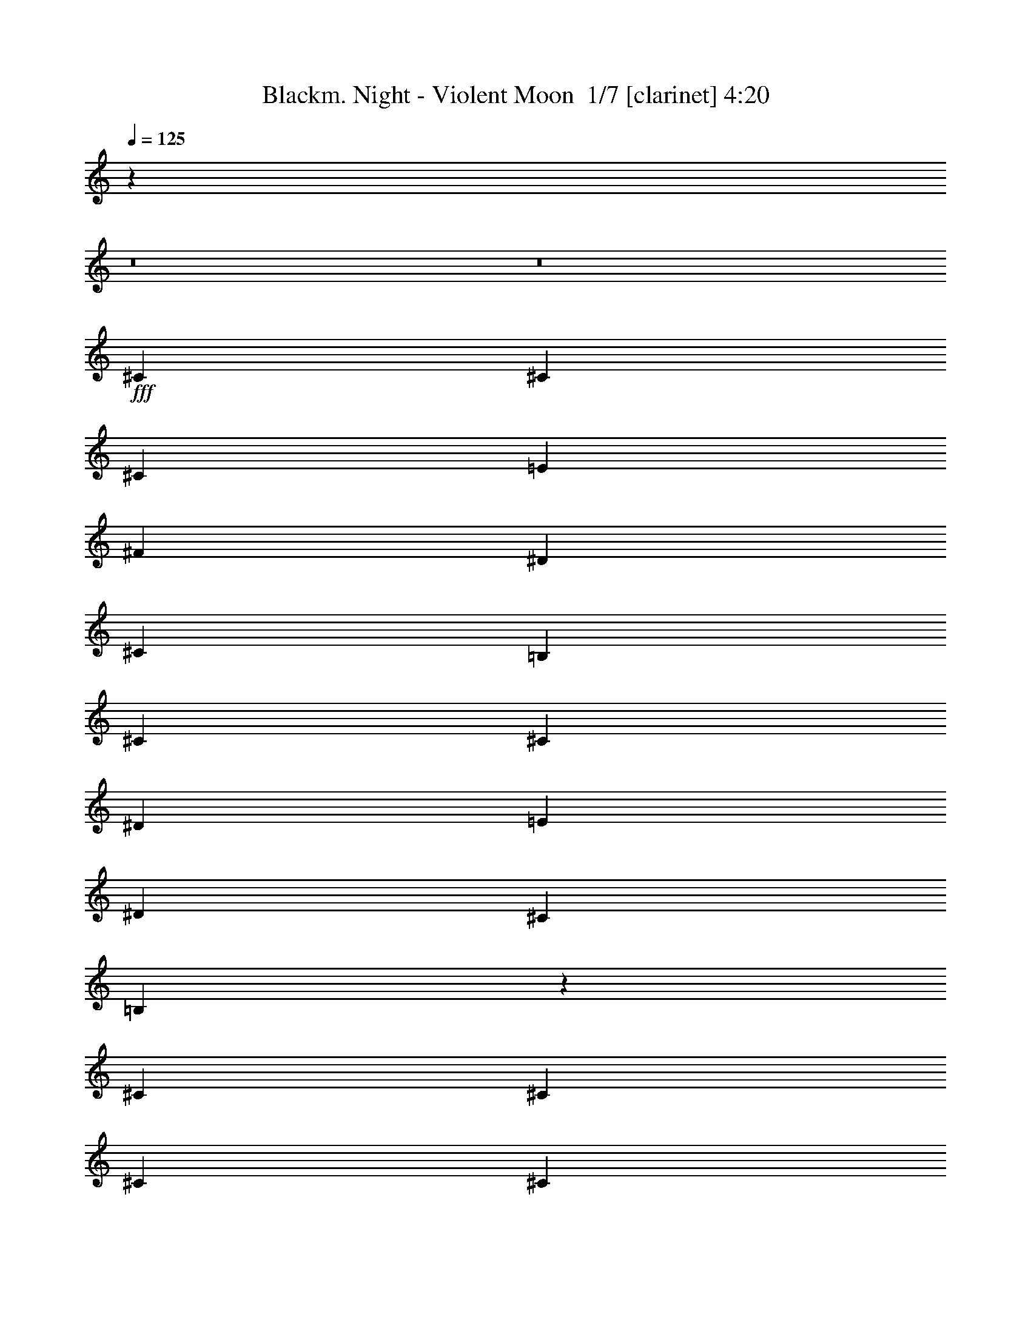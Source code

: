 % Produced with Bruzo's Transcoding Environment 2.0 alpha 
% Transcribed by Bruzo 

X:1
T: Blackm. Night - Violent Moon  1/7 [clarinet] 4:20
Z: Transcribed with BruTE -27 349 1
L: 1/4
Q: 125
K: C
z37661/4000
z8/1
z8/1
+fff+
[^C5647/8000]
[^C353/500]
[^C1059/1000]
[=E353/1000]
[^F353/500]
[^D353/1000]
[^C353/1000]
[=B,2259/1600]
[^C353/500]
[^C353/500]
[^D353/500]
[=E353/500]
[^D5647/8000]
[^C353/1000]
[=B,8433/8000]
z5687/8000
[^C353/500]
[^C353/1000]
[^C353/1000]
[^C5517/8000]
z1477/4000
[=E353/1000]
[^F353/500]
[^D353/1000]
[^C353/1000]
[=B,2713/4000]
z587/800
[=E5647/8000]
[^D353/1000]
[^C353/1000]
[=B,353/500]
[=B,353/500]
[^C22539/8000]
z33913/4000
[^C353/500]
[^C353/500]
[^C1059/1000]
[=E353/1000]
[^F5647/8000]
[^D353/1000]
[^C353/1000]
[=B,353/250]
[^C353/500]
[^C353/500]
[^D5647/8000]
[=E353/500]
[^D353/500]
[^C353/1000]
[=B,2107/2000]
z1423/2000
[^C5647/8000]
[^C353/1000]
[^C353/1000]
[^C5513/8000]
z2959/8000
[=E353/1000]
[^F353/500]
[^D353/1000]
[^C353/1000]
[=B,5421/8000]
z2937/4000
[=E353/500]
[^D353/1000]
[^C353/1000]
[=B,353/500]
[=B,353/500]
[^C11267/4000]
z67831/8000
[^G353/500]
[^G353/500]
[^G353/500]
[^F2823/8000]
[^G353/1000]
[=A353/500]
[^G353/500]
[^F353/250]
[^F353/500]
[^F5647/8000]
[^F1059/1000]
[^F353/1000]
[^G353/500]
[^F353/500]
[=E2259/1600]
[^C353/500]
[^D353/1000]
[=E353/1000]
[=B,353/500]
[^D353/1000]
[=E353/1000]
[=A,353/500]
[=E5647/8000]
[=E353/250]
[^G353/500]
[^F353/1000]
[=E353/1000]
[^D353/500]
[=E5647/8000]
[^C2253/800]
z16959/2000
[^C353/500]
[^C353/1000]
[^C2823/8000]
[^C1059/1000]
[=E353/1000]
[^F353/500]
[^D353/1000]
[^C353/1000]
[=B,2259/1600]
[^G353/500]
[^G353/500]
[^F353/500]
[=E353/500]
[^F1089/800]
z11701/8000
[^C353/500]
[^C353/500]
[^C353/500]
[^D353/1000]
[=E2823/8000]
[^F353/500]
[^D353/1000]
[^C353/1000]
[=B,353/250]
[=E353/500]
[^D353/1000]
[^C2823/8000]
[=B,353/500]
[=B,353/500]
[^C901/320]
z11329/4000
[^C353/500]
[^C353/500]
[^C5647/8000]
[=E353/500]
[^F353/500]
[^D353/1000]
[^C353/1000]
[=B,353/250]
[^C5647/8000]
[^C689/1000]
z723/1000
[^D353/1000]
[=E353/1000]
[^F2767/2000]
z11523/8000
[^C353/500]
[^C353/500]
[^C353/500]
[=E353/500]
[^F5647/8000]
[^D353/1000]
[^C353/1000]
[=B,353/250]
[=E353/500]
[^D353/1000]
[^C353/1000]
[=B,5647/8000]
[=B,353/500]
[^D1059/1000]
[=E353/2000]
[^D353/2000]
[^C353/250]
[^C16943/8000]
[=B,353/1000]
[^C396/125]
z22663/8000
[^G5647/8000]
[^G353/500]
[^G353/500]
[^F353/1000]
[^G353/1000]
[=A353/500]
[^G353/500]
[^F2259/1600]
[^F353/500]
[^F353/500]
[^F1059/1000]
[^F353/1000]
[^G5647/8000]
[^F353/500]
[=E353/250]
[^C353/500]
[^D353/1000]
[=E353/1000]
[=B,5647/8000]
[^D353/1000]
[=E353/1000]
[=A,353/500]
[=E353/500]
[=E353/250]
[^G5647/8000]
[^F353/1000]
[=E353/1000]
[^D353/500]
[=E353/500]
[^C22591/8000]
[^G353/500]
[^G353/500]
[^G353/500]
[^F353/1000]
[^G353/1000]
[=A5647/8000]
[^G353/500]
[^F353/250]
[^F353/500]
[^F353/500]
[^F8471/8000]
[^F353/1000]
[^G353/500]
[^F353/500]
[=E353/250]
[^C353/500]
[^D2823/8000]
[=E353/1000]
[=B,353/500]
[^D353/1000]
[=E353/1000]
[=A,353/500]
[=E353/500]
[=E2259/1600]
[^G353/500]
[^F353/1000]
[=E353/1000]
[^D353/500]
[=E353/500]
[^C22467/8000]
z67951/8000
z8/1
z8/1
z8/1
z8/1
z8/1
z8/1
[^C353/500]
[^C353/1000]
[^C353/1000]
[^C8471/8000]
[=E353/1000]
[^F353/500]
[^D353/1000]
[^C353/1000]
[=B,353/250]
[^G5647/8000]
[^G353/500]
[^F353/500]
[=E353/500]
[^F451/320]
z2829/2000
[^C353/500]
[^C353/500]
[^C353/500]
[^D353/1000]
[=E353/1000]
[^F5647/8000]
[^D353/1000]
[^C353/1000]
[=B,353/250]
[=E353/500]
[^D353/1000]
[^C353/1000]
[=B,5647/8000]
[=B,353/500]
[^C2241/800]
z22773/8000
[^C353/500]
[^C353/500]
[^C5647/8000]
[=E353/500]
[^F353/500]
[^D353/1000]
[^C353/1000]
[=B,353/250]
[^C5647/8000]
[^C5397/8000]
z5899/8000
[^D353/1000]
[=E353/1000]
[^F10953/8000]
z5819/4000
[^C353/500]
[^C353/500]
[^C353/500]
[=E353/500]
[^F5647/8000]
[^D353/1000]
[^C353/1000]
[=B,353/250]
[=E353/500]
[^D353/1000]
[^C353/1000]
[=B,5647/8000]
[=B,353/500]
[^D1059/1000]
[=E353/2000]
[^D353/2000]
[^C353/250]
[^C16943/8000]
[=B,353/1000]
[^C25229/8000]
z11389/4000
[^G5647/8000]
[^G353/500]
[^G353/500]
[^F353/1000]
[^G353/1000]
[=A353/500]
[^G353/500]
[^F2259/1600]
[^F353/500]
[^F353/500]
[^F1059/1000]
[^F353/1000]
[^G5647/8000]
[^F353/500]
[=E353/250]
[^C353/500]
[^D353/1000]
[=E353/1000]
[=B,5647/8000]
[^D353/1000]
[=E353/1000]
[=A,353/500]
[=E353/500]
[=E353/250]
[^G353/500]
[^F2823/8000]
[=E353/1000]
[^D353/500]
[=E353/500]
[^C22591/8000]
[^G353/500]
[^G353/500]
[^G353/500]
[^F353/1000]
[^G353/1000]
[=A353/500]
[^G5647/8000]
[^F353/250]
[^F353/500]
[^F353/500]
[^F8471/8000]
[^F353/1000]
[^G353/500]
[^F353/500]
[=E353/250]
[^C353/500]
[^D2823/8000]
[=E353/1000]
[=B,353/500]
[^D353/1000]
[=E353/1000]
[=A,353/500]
[=E353/500]
[=E2259/1600]
[^G353/500]
[^F353/1000]
[=E353/1000]
[^D353/500]
[=E353/500]
[^C1397/500]
z105701/8000
z8/1
z8/1
z8/1
z8/1
[^G5647/8000]
[^G353/500]
[^G353/500]
[^F353/1000]
[^G353/1000]
[=A353/500]
[^G353/500]
[^F2259/1600]
[^F353/500]
[^F353/500]
[^F1059/1000]
[^F353/1000]
[^G5647/8000]
[^F353/500]
[=E353/250]
[^C353/500]
[^D353/1000]
[=E353/1000]
[=B,5647/8000]
[^D353/1000]
[=E353/1000]
[=A,353/500]
[=E353/500]
[=E353/250]
[^G5647/8000]
[^F353/1000]
[=E353/1000]
[^D353/500]
[=E353/500]
[^C22591/8000]
[^G353/500]
[^G353/500]
[^G353/500]
[^F353/1000]
[^G353/1000]
[=A5647/8000]
[^G353/500]
[^F353/250]
[^F353/500]
[^F353/500]
[^F8471/8000]
[^F353/1000]
[^G353/500]
[^F353/500]
[=E353/250]
[^C5647/8000]
[^D353/1000]
[=E353/1000]
[=B,353/500]
[^D353/1000]
[=E353/1000]
[=A,353/500]
[=E353/500]
[=E2259/1600]
[^G353/500]
[^F353/1000]
[=E353/1000]
[^D353/500]
[=E353/500]
[^C22591/8000]
[^G353/500]
[^G353/500]
[^G5647/8000]
[^F353/1000]
[^G353/1000]
[=A353/500]
[^G353/500]
[^F353/250]
[^F5647/8000]
[^F353/500]
[^F1059/1000]
[^F353/1000]
[^G353/500]
[^F353/500]
[=E2259/1600]
[^C353/500]
[^D353/1000]
[=E353/1000]
[=B,353/500]
[^D353/1000]
[=E353/1000]
[=A,5647/8000]
[=E353/500]
[=E353/250]
[^G353/500]
[^F353/1000]
[=E353/1000]
[^D353/500]
[=E5647/8000]
[^C353/125]
[^G353/500]
[^G5647/8000]
[^G353/500]
[^F353/1000]
[^G353/1000]
[=A353/500]
[^G353/500]
[^F2259/1600]
[^F353/500]
[^F353/500]
[^F1059/1000]
[^F353/1000]
[^G353/500]
[^F5647/8000]
[=E353/250]
[^C353/500]
[^D353/1000]
[=E353/1000]
[=B,353/500]
[^D2823/8000]
[=E353/1000]
[=A,353/500]
[=E353/500]
[=E353/250]
[^G353/500]
[^F2823/8000]
[=E353/1000]
[^D353/500]
[=E353/500]
[=A353/500]
[^G353/1000]
[^F353/1000]
[=E353/500]
[=E5647/8000]
[=A353/500]
[^G353/1000]
[=A353/1000]
[=c353/500]
[=c353/500]
[^c33887/8000]
[^c2699/4000]
z101/16

X:2
T: Blackm. Night - Violent Moon  2/7 [bardic fiddle] 4:20
Z: Transcribed with BruTE 13 344 2
L: 1/4
Q: 125
K: C
z3887/250
z8/1
z8/1
z8/1
z8/1
z8/1
z8/1
z8/1
z8/1
z8/1
z8/1
z8/1
z8/1
z8/1
z8/1
z8/1
+f+
[=E353/500]
[=E353/1000]
[=E2823/8000]
[^F353/500]
[^F353/500]
[^G901/320]
z67841/8000
[=E5647/8000]
[=E689/1000]
z1429/1000
[^D2767/2000]
z11523/8000
[=E353/500]
[=E353/500]
[=E5181/8000]
z14353/4000
[=E353/500]
[=E353/1000]
[=E353/1000]
[^F5647/8000]
[^F353/500]
[^G7907/1600]
[^F353/1000]
[^G396/125]
z22663/8000
[=E5647/8000]
[=E353/500]
[=E353/500]
[^D353/1000]
[=E353/1000]
[^F353/500]
[=E353/500]
[^D2259/1600]
[^D353/500]
[^D353/500]
[^D1059/1000]
[^D353/1000]
[=E5647/8000]
[^D353/500]
[^C2817/2000]
z33901/4000
[^G22591/8000]
[=E353/500]
[=E353/500]
[=E353/500]
[^D353/1000]
[=E353/1000]
[^F5647/8000]
[=E353/500]
[^D353/250]
[^D353/500]
[^D353/500]
[^D8471/8000]
[^D353/1000]
[=E353/500]
[^D353/500]
[^C11037/8000]
z101999/8000
z8/1
z8/1
z8/1
z8/1
z8/1
z8/1
z8/1
z8/1
z8/1
[=E353/500]
[=E353/1000]
[=E353/1000]
[^F5647/8000]
[^F353/500]
[^G2241/800]
z16989/2000
[=E5647/8000]
[=E5397/8000]
z11547/8000
[^D10953/8000]
z5819/4000
[=E353/500]
[=E353/500]
[=E2783/4000]
z28321/8000
[=E353/500]
[=E353/1000]
[=E353/1000]
[^F5647/8000]
[^F353/500]
[^G7907/1600]
[^F353/1000]
[^G25229/8000]
z11389/4000
[=E5647/8000]
[=E353/500]
[=E353/500]
[^D353/1000]
[=E353/1000]
[^F353/500]
[=E353/500]
[^D2259/1600]
[^D353/500]
[^D353/500]
[^D1059/1000]
[^D353/1000]
[=E5647/8000]
[^D353/500]
[^C11153/8000]
z67917/8000
[^G22591/8000]
[=E353/500]
[=E353/500]
[=E353/500]
[^D353/1000]
[=E353/1000]
[^F353/500]
[=E5647/8000]
[^D353/250]
[^D353/500]
[^D353/500]
[^D8471/8000]
[^D353/1000]
[=E353/500]
[^D353/500]
[^C5461/4000]
z17037/2000
[^c1397/500]
z105701/8000
z8/1
z8/1
z8/1
z8/1
[=E5647/8000]
[=E353/500]
[=E353/500]
[^D353/1000]
[=E353/1000]
[^F353/500]
[=E353/500]
[^D2259/1600]
[^D353/500]
[^D353/500]
[^D1059/1000]
[^D353/1000]
[=E5647/8000]
[^D353/500]
[^C1123/800]
z90431/8000
[=E353/500]
[=E353/500]
[=E353/500]
[^D353/1000]
[=E353/1000]
[^F5647/8000]
[=E353/500]
[^D353/250]
[^D353/500]
[^D353/500]
[^D8471/8000]
[^D353/1000]
[=E353/500]
[^D353/500]
[^C10999/8000]
z45331/4000
[=E353/500]
[=E353/500]
[=E5647/8000]
[^D353/1000]
[=E353/1000]
[^F353/500]
[=E353/500]
[^D353/250]
[^D5647/8000]
[^D353/500]
[^D1059/1000]
[^D353/1000]
[=E353/500]
[^D353/500]
[^C2817/2000]
z90393/8000
[=E353/500]
[=E5647/8000]
[=E353/500]
[^D353/1000]
[=E353/1000]
[^F353/500]
[=E353/500]
[^D2259/1600]
[^D353/500]
[^D353/500]
[^D1059/1000]
[^D353/1000]
[=E353/500]
[^D5647/8000]
[^C5519/4000]
z101919/8000
[^G353/500]
[^G353/500]
[^C6757/1600]
z7/1

X:3
T: Blackm. Night - Violent Moon  3/7 [basic fiddle] 4:20
Z: Transcribed with BruTE -4 256 5
L: 1/4
Q: 125
K: C
z16943/8000
+f+
[^G,353/1000]
[=B,353/1000]
[^C84717/8000]
[^G,353/1000]
[=B,353/1000]
[^C22511/2000]
z17499/2000
z8/1
z8/1
[^G353/1000^c353/1000]
[^F353/1000=B353/1000]
[^G5607/1000^c5607/1000]
z70001/8000
z8/1
z8/1
[^G2823/8000^c2823/8000]
[^F353/1000=B353/1000]
[^G11213/2000^c11213/2000]
z124663/8000
z8/1
z8/1
z8/1
z8/1
z8/1
z8/1
z8/1
z8/1
z8/1
[=E22591/8000^G22591/8000^c22591/8000]
[^F353/250=A353/250^c353/250]
[^D2259/1600^F2259/1600=B2259/1600]
[^D353/125^F353/125=B353/125]
[=E22591/8000^G22591/8000^c22591/8000]
[=E353/250=A353/250^c353/250]
[=E2259/1600^G2259/1600=B2259/1600]
[^C353/250^F353/250=A353/250]
[^C353/250=E353/250^G353/250]
[=E2259/1600^G2259/1600^c2259/1600]
[^D353/250^G353/250=c353/250]
[=E22591/8000^G22591/8000^c22591/8000]
[=E353/125^G353/125^c353/125]
[^F2259/1600=A2259/1600^c2259/1600]
[^D353/250^F353/250=B353/250]
[^D22591/8000^F22591/8000=B22591/8000]
[=E353/125^G353/125^c353/125]
[=E2259/1600=A2259/1600^c2259/1600]
[=E353/250^G353/250=B353/250]
[^C353/250^F353/250=A353/250]
[^C2259/1600=E2259/1600^G2259/1600]
[=E353/250^G353/250^c353/250]
[^D353/250^G353/250=c353/250]
[=E22591/8000^G22591/8000^c22591/8000]
[=B,353/500=E353/500^G353/500]
[=B,353/500=E353/500^G353/500]
[=B,353/500=E353/500^G353/500]
[=B,5647/8000=E5647/8000^G5647/8000]
[=B,353/500^D353/500^F353/500]
[=B,353/500^D353/500^F353/500]
[=B,353/500^D353/500^F353/500]
[=B,353/500^D353/500^F353/500]
[^C353/500=E353/500^G353/500]
[^C5647/8000=E5647/8000^G5647/8000]
[^C353/500=E353/500^G353/500]
[^C353/500=E353/500^G353/500]
[=B,353/500^D353/500^F353/500]
[=B,353/500^D353/500^F353/500]
[^G,353/500^A,353/500^D353/500]
[^G,5647/8000^A,5647/8000^D5647/8000]
[=B,353/500=E353/500^G353/500]
[=B,353/500=E353/500^G353/500]
[=B,353/500=E353/500^G353/500]
[=B,353/500=E353/500^G353/500]
[=B,353/500^D353/500^F353/500]
[=B,5647/8000^D5647/8000^F5647/8000]
[=B,353/500^D353/500^F353/500]
[=B,353/500^D353/500^F353/500]
[^C353/500=E353/500^G353/500]
[^C353/500=E353/500^G353/500]
[=B,353/500^D353/500^F353/500]
[=B,5647/8000^D5647/8000^F5647/8000]
[^C353/500=E353/500^G353/500]
[^C353/500=E353/500^G353/500]
[^C353/500=E353/500^G353/500]
[^C353/500=E353/500^G353/500]
[=A353/500]
[^F353/1000]
[^G2823/8000]
[=A353/1000]
[^G353/1000]
[^F353/1000]
[=A353/1000]
[^G353/500]
[=E353/1000]
[^F353/1000]
[^G353/1000]
[^F353/1000]
[=E353/1000]
[^G2823/8000]
[^F353/500]
[^D353/1000]
[^F353/1000]
[^G353/500]
[^D353/1000]
[^F353/1000]
[=E353/1000]
[^F353/1000]
[^D353/1000]
[=E2823/8000]
[^C353/1000]
[^D353/1000]
[=E353/1000]
[^C353/1000]
[=A353/500]
[^F353/1000]
[^G353/1000]
[=A353/2000]
[=B353/2000]
[=A353/2000]
[^G353/2000]
[^F353/1000]
[=A2823/8000]
[^G353/1000]
[=B,353/1000]
[=E353/1000]
[^F353/1000]
[^G353/1000]
[^F353/1000]
[=E353/1000]
[^G353/1000]
[^F353/500]
[^D353/1000]
[^F2823/8000]
[^G353/500]
[^D353/1000]
[^F353/1000]
[=E353/500]
[^D353/1000]
[=E353/1000]
[^C521/800]
z107773/8000
z8/1
z8/1
z8/1
[^c22591/8000]
[=B353/125]
[^c22591/8000]
[=B22591/8000]
[^c353/250]
[=e353/250]
[^d2259/1600]
[=B353/250]
[=e353/250]
[^d2259/1600]
[^c45183/8000]
[^c16943/8000]
[=B353/500]
[^c353/125]
[=E22591/8000^G22591/8000^c22591/8000]
[^F353/250=A353/250^c353/250]
[^D2259/1600^F2259/1600=B2259/1600]
[^D353/125^F353/125=B353/125]
[=E22591/8000^G22591/8000^c22591/8000]
[=E353/250=A353/250^c353/250]
[=E2259/1600^G2259/1600=B2259/1600]
[^C353/250^F353/250=A353/250]
[^C353/250=E353/250^G353/250]
[=E2259/1600^G2259/1600^c2259/1600]
[^D353/250^G353/250=c353/250]
[=E22591/8000^G22591/8000^c22591/8000]
[=E353/125^G353/125^c353/125]
[^F2259/1600=A2259/1600^c2259/1600]
[^D353/250^F353/250=B353/250]
[^D22591/8000^F22591/8000=B22591/8000]
[=E353/125^G353/125^c353/125]
[=E2259/1600=A2259/1600^c2259/1600]
[=E353/250^G353/250=B353/250]
[^C353/250^F353/250=A353/250]
[^C2259/1600=E2259/1600^G2259/1600]
[=E353/250^G353/250^c353/250]
[^D353/250^G353/250=c353/250]
[=E22591/8000^G22591/8000^c22591/8000]
[=E22591/8000^G22591/8000^c22591/8000]
[^F353/250=A353/250^c353/250]
[^F353/250=B353/250^d353/250]
[=B353/1000^d353/1000]
[^c353/1000=e353/1000]
[^d353/1000^f353/1000]
[=e2823/8000^g2823/8000]
[^d353/1000^f353/1000]
[^c353/1000=e353/1000]
[=B353/1000^d353/1000]
[=A353/1000^c353/1000]
[=B1883/8000]
[^c941/4000]
[=B1883/8000]
[=A1883/8000]
[^G941/4000]
[^F1883/8000]
[=E2259/1600]
[=A353/500^c353/500]
[^d353/1000]
[=e353/1000]
[^G353/500=B353/500]
[=e353/500]
[^F941/4000]
[^G1883/8000]
[=A1883/8000]
[=B941/4000]
[^c1883/8000]
[^d941/4000]
[=e353/250]
[^c1883/8000]
[^G941/4000]
[=E1883/8000]
[^G1883/8000]
[=E941/4000]
[^C1883/8000]
[^G941/4000]
[^D1883/8000]
[=C1883/8000]
[^D941/4000]
[=B,1883/8000]
[^G,941/4000]
[^G1883/8000]
[=E1883/8000]
[^C941/4000]
[^G1883/8000]
[=E1883/8000]
[^D941/4000]
[^C353/250]
[^C941/4000]
[=E1883/8000]
[^G1883/8000]
[^C941/4000]
[=E1883/8000]
[^G941/4000]
[^c1883/8000]
[^G1883/8000]
[=E941/4000]
[^c1883/8000]
[^G1883/8000]
[=E941/4000]
[^C1883/8000]
[^F941/4000]
[=A1883/8000]
[^C1883/8000]
[^F941/4000]
[=A1883/8000]
[=B2259/1600]
[^D1883/8000]
[=E1883/8000]
[=B,941/4000]
[^F1883/8000]
[=E1883/8000]
[=B,941/4000]
[^G1883/8000]
[^F941/4000]
[=B,1883/8000]
[^F1883/8000]
[=E941/4000]
[=B,1883/8000]
[^G941/4000]
[^F1883/8000]
[=E1883/8000]
[^G941/4000]
[^F1883/8000]
[=E941/4000]
[^C353/250]
[=A1883/8000]
[^c941/4000]
[=E1883/8000]
[=A1883/8000]
[^F941/4000]
[=A1883/8000]
[^G941/4000]
[=B1883/8000]
[=E1883/8000]
[^G941/4000]
[=E1883/8000]
[^G941/4000]
[^F1883/8000]
[^G1883/8000]
[=A941/4000]
[^F1883/8000]
[=A1883/8000]
[^D941/4000]
[=E353/250]
[=E941/4000]
[^F1883/8000]
[^G1883/8000]
[^F941/4000]
[=E1883/8000]
[^D1883/8000]
[^c941/4000]
[=c1883/8000]
[=A941/4000]
[^G1883/8000]
[^F1883/8000]
[=E941/4000]
[^D1883/8000]
[^C941/4000]
[=C1883/8000]
[=A1883/8000]
[^G941/4000]
[^F1883/8000]
[=E353/250]
[=E22591/8000^G22591/8000^c22591/8000]
[^F353/250=A353/250^c353/250]
[^D2259/1600^F2259/1600=B2259/1600]
[^D353/125^F353/125=B353/125]
[=E22591/8000^G22591/8000^c22591/8000]
[=E353/250=A353/250^c353/250]
[=E2259/1600^G2259/1600=B2259/1600]
[^C353/250^F353/250=A353/250]
[^C353/250=E353/250^G353/250]
[=E2259/1600^G2259/1600^c2259/1600]
[^D353/250^G353/250=c353/250]
[=E22591/8000^G22591/8000^c22591/8000]
[=E353/125^G353/125^c353/125]
[^F2259/1600=A2259/1600^c2259/1600]
[^D353/250^F353/250=B353/250]
[^D22591/8000^F22591/8000=B22591/8000]
[=E353/125^G353/125^c353/125]
[=E2259/1600=A2259/1600^c2259/1600]
[=E353/250^G353/250=B353/250]
[^C353/250^F353/250=A353/250]
[^C2259/1600=E2259/1600^G2259/1600]
[=E353/250^G353/250^c353/250]
[^D353/250^G353/250=c353/250]
[=E22591/8000^G22591/8000^c22591/8000]
[=E22591/8000^G22591/8000^c22591/8000]
[^F353/250=A353/250^c353/250]
[^D353/250^F353/250=B353/250]
[^D22591/8000^F22591/8000=B22591/8000]
[=E22591/8000^G22591/8000^c22591/8000]
[=E353/250=A353/250^c353/250]
[=E353/250^G353/250=B353/250]
[^C2259/1600^F2259/1600=A2259/1600]
[^C353/250=E353/250^G353/250]
[=E353/250^G353/250^c353/250]
[^D2259/1600^G2259/1600=c2259/1600]
[=E353/125^G353/125^c353/125]
[=E22591/8000^G22591/8000^c22591/8000]
[^F353/250=A353/250^c353/250]
[^D2259/1600^F2259/1600=B2259/1600]
[^D353/125^F353/125=B353/125]
[=E22591/8000^G22591/8000^c22591/8000]
[=E353/250=A353/250^c353/250]
[=E2259/1600^G2259/1600=B2259/1600]
[^C353/250^F353/250=A353/250]
[^C353/250=E353/250^G353/250]
[=E2259/1600^G2259/1600^c2259/1600]
[^D353/250^G353/250=c353/250]
[^C353/250^F353/250=A353/250]
[=B,2259/1600=E2259/1600^G2259/1600]
[=E353/250=A353/250^c353/250]
[^D353/250^G353/250=c353/250]
[=E28239/8000^G28239/8000^c28239/8000]
[^D353/500^G353/500=c353/500]
[=E2699/4000^G2699/4000^c2699/4000]
z101/16

X:4
T: Blackm. Night - Violent Moon  4/7 [horn] 4:20
Z: Transcribed with BruTE 34 204 3
L: 1/4
Q: 125
K: C
z124331/8000
z8/1
z8/1
z8/1
z8/1
z8/1
z8/1
z8/1
z8/1
z8/1
+pp+
[^G353/500]
[^G4521/8000]
z1127/8000
[^G353/500]
[^F2823/8000]
[^G353/1000]
[=A2289/4000]
z107/800
[^G353/500]
[^F2391/4000]
z3257/4000
[^F353/500]
[^F5647/8000]
[^F353/500]
[=E353/1000]
[^F353/1000]
[^G353/500]
[^F353/500]
[=E4599/8000]
z837/1000
[^C1201/2000]
z1623/2000
[=B1127/2000]
z1697/2000
[=A589/1000]
z6583/8000
[^G4917/8000]
z6379/8000
[^G4621/8000]
z1027/8000
[^F353/1000]
[=E353/1000]
[^D353/500]
[=E5647/8000]
[^C453/800]
z9031/4000
[^C353/1000]
[^G353/1000]
[^C353/1000]
[^G2823/8000]
[^F353/2000]
+ppp+
[=E353/2000]
[^F353/2000]
[=E353/2000]
+pp+
[^D353/1000]
[=B353/1000]
[^C353/1000]
[^C353/1000]
[=E353/1000]
[^C353/1000]
[^G353/1000]
+ppp+
[=A353/1000]
[^G353/1000]
+pp+
[^F2823/8000]
[=E353/2000]
+ppp+
[^F353/2000]
[=E353/2000]
+pp+
[^D353/2000]
[^C353/1000]
[=B353/1000]
[^C31/50]
z28981/2000
z8/1
z8/1
z8/1
z8/1
z8/1
[=E143/250-^G143/250-^C143/250]
+ppp+
[=E1/8^G1/8]
+pp+
[^G2719/8000^C2719/8000=E2719/8000]
[^C353/500=E353/500^G353/500]
[^G353/1000^C353/1000=E353/1000]
[^C539/1600=E539/1600^G539/1600]
[^C353/2000=E353/2000^G353/2000]
[^C1071/8000=E1071/8000^G1071/8000]
[^C1/8]
[=E1/8-^C1/8-^G1/8]
[^G2059/4000^C2059/4000=E2059/4000]
[=E353/1000^G353/1000^C353/1000]
[^C2647/8000=E2647/8000^G2647/8000]
[^C3001/8000=E3001/8000^G3001/8000]
[=E2741/8000^G2741/8000^C2741/8000]
[^C273/800=E273/800^G273/800]
[^C353/1000=E353/1000^G353/1000]
[^C353/1000^F353/1000=A353/1000]
[^C353/1000^F353/1000=A353/1000]
[^C353/1000^F353/1000=A353/1000]
[^C353/1000^F353/1000=A353/1000]
[^D2871/8000^F2871/8000=B2871/8000]
[^F347/1000^D347/1000=B347/1000]
[^D1459/4000^F1459/4000=B1459/4000]
[^D659/4000^F659/4000=B659/4000]
[^D559/4000^F559/4000=B559/4000]
[^C1/8-^F,1/8]
[^F1/8=A1/8-^C1/8]
[^F2949/8000-^C2949/8000-=A2949/8000-]
+ppp+
[^C1/8^F1/8=A1/8]
+pp+
[^C581/1600^F581/1600=A581/1600]
[^C171/500^F171/500=A171/500]
[^F353/1000^C353/1000=A353/1000]
[^C353/1000^F353/1000=A353/1000]
[^C91/250^F91/250=A91/250]
[^C171/500^F171/500=A171/500]
[^C3/8=E3/8^G3/8]
[^C353/1000^G353/1000=E353/1000]
[^C171/500=E171/500^G171/500]
[^C91/250^G91/250=E91/250]
[^G353/1000^C353/1000=E353/1000]
[^C2647/8000=E2647/8000^G2647/8000]
[^C3001/8000=E3001/8000^G3001/8000]
[^C2647/8000=E2647/8000^G2647/8000]
[^C91/250=E91/250=A91/250]
[^C171/500=E171/500=A171/500]
[=E653/1600=A653/1600^C653/1600]
[^C2383/8000=E2383/8000=A2383/8000]
[=E91/250^G91/250=B91/250]
[=E547/1600^G547/1600=B547/1600]
[=E2913/8000^G2913/8000=B2913/8000]
[=E547/1600^G547/1600=B547/1600]
[^F353/1000^C353/1000=A353/1000]
[^C353/1000^F353/1000=A353/1000]
[^C91/250^F91/250=A91/250]
[^C171/500^F171/500=A171/500]
[^C3/8=E3/8^G3/8]
[^C353/1000^G353/1000=E353/1000]
[^C171/500=E171/500^G171/500]
[^C91/250^G91/250=E91/250]
[^G353/1000^C353/1000=E353/1000]
[^C2647/8000=E2647/8000^G2647/8000]
[^C3001/8000=E3001/8000^G3001/8000]
[^C2647/8000=E2647/8000^G2647/8000]
[^D91/250^G91/250=c91/250]
[^D171/500^G171/500=c171/500]
[^D353/1000^G353/1000=c353/1000]
[^D3/8^G3/8=c3/8]
[=E353/1000^G353/1000^C353/1000]
[^C331/1000=E331/1000^G331/1000]
[^C3/8=E3/8^G3/8]
[^C353/1000^G353/1000=E353/1000]
[^C331/1000=E331/1000^G331/1000]
[^C3/8=E3/8^G3/8]
[=E353/1000^G353/1000^C353/1000]
[^C2647/8000=E2647/8000^G2647/8000]
[^C1/8-=E1/8-^G1/8]
[^G2001/8000^C2001/8000=E2001/8000]
[^C353/1000=E353/1000^G353/1000]
[^C2647/8000=E2647/8000^G2647/8000]
[^C3/8=E3/8^G3/8]
[^C353/1000=E353/1000^G353/1000]
[^C1371/4000=E1371/4000^G1371/4000]
[^C1453/4000=E1453/4000^G1453/4000]
[^G331/1000^C331/1000=E331/1000]
[^C353/1000^F353/1000=A353/1000]
[^F2823/8000^C2823/8000=A2823/8000]
[^C353/1000^F353/1000=A353/1000]
[^C353/1000^F353/1000=A353/1000]
[^D753/2000^F753/2000=B753/2000]
[^D659/2000^F659/2000=B659/2000]
[^D1459/4000^F1459/4000=B1459/4000]
[^D659/4000^F659/4000=B659/4000]
[^D559/4000^F559/4000=B559/4000]
[^F,1/8-^C1/8-]
[^F1/8^F,1/8^C1/8]
[^F1609/4000-^C1609/4000-=A1609/4000-]
+ppp+
[^C1/8^F1/8=A1/8]
+pp+
[^C2989/8000^F2989/8000=A2989/8000]
[^C2383/8000^F2383/8000=A2383/8000]
[^C91/250^F91/250=A91/250]
[^C547/1600^F547/1600=A547/1600]
[^C2913/8000^F2913/8000=A2913/8000]
[^C91/250^F91/250=A91/250]
[^G2647/8000^C2647/8000=E2647/8000]
[^C3001/8000=E3001/8000^G3001/8000]
[=E353/1000^G353/1000^C353/1000]
[^C2647/8000=E2647/8000^G2647/8000]
[^C3/8=E3/8^G3/8]
[^C353/1000^G353/1000=E353/1000]
[^C331/1000=E331/1000^G331/1000]
[^C353/1000=E353/1000^G353/1000]
[^C3/8=E3/8=A3/8]
[^C331/1000=E331/1000=A331/1000]
[^C3/8=E3/8=A3/8]
[=E2647/8000^C2647/8000=A2647/8000]
[=E2913/8000^G2913/8000=B2913/8000]
[=E547/1600^G547/1600=B547/1600]
[=E653/1600^G653/1600=B653/1600]
[=E2383/8000^G2383/8000=B2383/8000]
[^C91/250^F91/250=A91/250]
[^C171/500^F171/500=A171/500]
[^C91/250^F91/250=A91/250]
[^C91/250^F91/250=A91/250]
[^C331/1000=E331/1000^G331/1000]
[^C3/8=E3/8^G3/8]
[=E353/1000^G353/1000^C353/1000]
[^C2647/8000=E2647/8000^G2647/8000]
[^C3001/8000=E3001/8000^G3001/8000]
[^C353/1000^G353/1000=E353/1000]
[^C2647/8000=E2647/8000^G2647/8000]
[^C353/1000=E353/1000^G353/1000]
[^D91/250^G91/250=c91/250]
[^D171/500^G171/500=c171/500]
[^D91/250^G91/250=c91/250]
[^D91/250^G91/250=c91/250]
[^C171/500=E171/500^G171/500]
[^C91/250^G91/250=E91/250]
[^G353/1000^C353/1000=E353/1000]
[^C2647/8000=E2647/8000^G2647/8000]
[^C3001/8000=E3001/8000^G3001/8000]
[^C2647/8000=E2647/8000^G2647/8000]
[^C1/8-^G1/8]
[=E503/1000-^G503/1000-^C503/1000]
+ppp+
[=E1/8^G1/8]
+pp+
[=E153/500^G153/500=B153/500]
[=E353/1000^G353/1000=B353/1000]
[=E91/250^G91/250=B91/250]
[=E171/500^G171/500=B171/500]
[=E91/250^G91/250=B91/250]
[=E3/8^G3/8=B3/8]
[=E331/1000^G331/1000=B331/1000]
[=E547/1600^G547/1600=B547/1600]
[^D3177/8000^F3177/8000=B3177/8000]
[^D2471/8000^F2471/8000=B2471/8000]
[^D353/1000^F353/1000=B353/1000]
[^D353/1000^F353/1000=B353/1000]
[^D353/1000^F353/1000=B353/1000]
[^D353/1000^F353/1000=B353/1000]
[^D353/1000^F353/1000=B353/1000]
[^D3/8^F3/8=B3/8]
[=E353/1000^G353/1000^C353/1000]
[^C331/1000=E331/1000^G331/1000]
[^C3/8=E3/8^G3/8]
[^C353/1000^G353/1000=E353/1000]
[^C2647/8000=E2647/8000^G2647/8000]
[^C3001/8000=E3001/8000^G3001/8000]
[=E353/1000^G353/1000^C353/1000]
[^C2647/8000=E2647/8000^G2647/8000]
[^D353/1000^F353/1000=B353/1000]
[^D353/1000^F353/1000=B353/1000]
[^D353/1000^F353/1000=B353/1000]
[^D353/1000^F353/1000=B353/1000]
[^D653/1600^G653/1600=c653/1600]
[^D2383/8000^G2383/8000=c2383/8000]
[^D91/250^G91/250=c91/250]
[^D547/1600^G547/1600=c547/1600]
[=E2913/8000^G2913/8000=B2913/8000]
[=E3/8^G3/8=B3/8]
[=E2559/8000^G2559/8000=B2559/8000]
[=E353/1000^G353/1000=B353/1000]
[=E91/250^G91/250=B91/250]
[=E171/500^G171/500=B171/500]
[=E91/250^G91/250=B91/250]
[=E171/500^G171/500=B171/500]
[^D353/1000^F353/1000=B353/1000]
[^D353/1000^F353/1000=B353/1000]
[^D397/1000^F397/1000=B397/1000]
[^D2471/8000^F2471/8000=B2471/8000]
[^D353/1000^F353/1000=B353/1000]
[^D353/1000^F353/1000=B353/1000]
[^D353/1000^F353/1000=B353/1000]
[^D3001/8000^F3001/8000=B3001/8000]
[^G2647/8000^C2647/8000=E2647/8000]
[^C3/8=E3/8^G3/8]
[=E353/1000^G353/1000^C353/1000]
[^C331/1000=E331/1000^G331/1000]
[^D353/1000^F353/1000=B353/1000]
[^D353/1000^F353/1000=B353/1000]
[^D2823/8000^F2823/8000=B2823/8000]
[^D3001/8000^F3001/8000=B3001/8000]
[=E353/1000^G353/1000^C353/1000]
[^C2647/8000=E2647/8000^G2647/8000]
[^C3001/8000=E3001/8000^G3001/8000]
[^C353/1000^G353/1000=E353/1000]
[^C547/1600=E547/1600^G547/1600]
[^C91/250^G91/250=E91/250]
[^G353/1000^C353/1000=E353/1000]
[^C331/1000=E331/1000^G331/1000]
[^C91/250^F91/250=A91/250]
[^C171/500^F171/500=A171/500]
[^C91/250^F91/250=A91/250]
[^C547/1600^F547/1600=A547/1600]
[^C353/1000^F353/1000=A353/1000]
[^C353/1000^F353/1000=A353/1000]
[^C91/250^F91/250=A91/250]
[^C171/500^F171/500=A171/500]
[=E91/250^G91/250=B91/250]
[=E3001/8000^G3001/8000=B3001/8000]
[=E2559/8000^G2559/8000=B2559/8000]
[=E353/1000^G353/1000=B353/1000]
[=E91/250^G91/250=B91/250]
[=E171/500^G171/500=B171/500]
[=E91/250^G91/250=B91/250]
[=E547/1600^G547/1600=B547/1600]
[^D353/1000^F353/1000=B353/1000]
[^D353/1000^F353/1000=B353/1000]
[^D3177/8000^F3177/8000=B3177/8000]
[^D2471/8000^F2471/8000=B2471/8000]
[^D91/250^G91/250=c91/250]
[^D171/500^G171/500=c171/500]
[^D91/250^G91/250=c91/250]
[^D171/500^G171/500=c171/500]
[^G353/1000^D353/1000=c353/1000]
[^D353/1000^G353/1000=c353/1000]
[^D91/250^G91/250=c91/250]
[^D547/1600^G547/1600=c547/1600]
[^D2913/8000^G2913/8000=c2913/8000]
[^D547/1600^G547/1600=c547/1600]
[^G91/250^D91/250=c91/250]
[^D171/500^G171/500=c171/500]
[^C653/1600^F653/1600=A653/1600]
[^C2383/8000^F2383/8000=A2383/8000]
[^C91/250^F91/250=A91/250]
[^C171/500^F171/500=A171/500]
[^C91/250^F91/250=A91/250]
[^C171/500^F171/500=A171/500]
[^C353/1000^F353/1000=A353/1000]
[^C2823/8000^F2823/8000=A2823/8000]
[=E2913/8000^G2913/8000=B2913/8000]
[=E547/1600^G547/1600=B547/1600]
[=E91/250^G91/250=B91/250]
[=E3001/8000^G3001/8000=B3001/8000]
[=E2559/8000^G2559/8000=B2559/8000]
[=E353/1000^G353/1000=B353/1000]
[=E91/250^G91/250=B91/250]
[=E171/500^G171/500=B171/500]
[^D353/1000^F353/1000=B353/1000]
[^D353/1000^F353/1000=B353/1000]
[^D353/1000^F353/1000=B353/1000]
[^D2823/8000^F2823/8000=B2823/8000]
[^D1633/4000^G1633/4000=c1633/4000]
[^D1191/4000^G1191/4000=c1191/4000]
[^D91/250^G91/250=c91/250]
[^D171/500^G171/500=c171/500]
[^D91/250^G91/250=c91/250]
[^D171/500^G171/500=c171/500]
[^G353/1000^D353/1000=c353/1000]
[^D353/1000^G353/1000=c353/1000]
[^D91/250^G91/250=c91/250]
[^D171/500^G171/500=c171/500]
[^D91/250^G91/250=c91/250]
[^D547/1600^G547/1600=c547/1600]
[^C353/1000]
[^G353/1000]
[^C353/1000]
[^G353/1000]
[^D1883/8000]
+ppp+
[=E941/4000]
[^D1883/8000]
+pp+
[^C353/1000]
[^G353/1000]
[^C353/1000]
[^G353/1000]
[^C353/1000]
[^G2823/8000]
[^F353/2000]
+ppp+
[=E353/2000]
[^F353/2000]
+pp+
[^D353/2000]
[^D353/1000]
[=B353/1000]
[^C353/1000]
[^C353/1000]
+ppp+
[=E353/1000]
+pp+
[^C353/1000]
[^G353/1000]
+ppp+
[=A353/1000]
[^G353/1000]
+pp+
[^F2823/8000]
[=E353/2000]
+ppp+
[^F353/2000]
[=E353/2000]
+pp+
[^D353/2000]
[^C353/1000]
[=B353/1000]
[^C353/500]
[^G,353/1000]
[=B,2373/8000]
z54843/4000
z8/1
z8/1
z8/1
z8/1
z8/1
[^C353/500=E353/500^G353/500]
[^C3001/8000=E3001/8000^G3001/8000]
[^G933/1600-^C933/1600=E933/1600]
+ppp+
[^G1/8]
+pp+
[=E1403/4000^G1403/4000^C1403/4000]
[^C331/1000=E331/1000^G331/1000]
[^C1459/8000=E1459/8000^G1459/8000]
[^C1071/8000=E1071/8000^G1071/8000]
[^C1/8]
[=E1/8-^C1/8-^G1/8]
[^G3941/8000^C3941/8000=E3941/8000]
[^C3001/8000=E3001/8000^G3001/8000]
[=E353/1000^G353/1000^C353/1000]
[^C2647/8000=E2647/8000^G2647/8000]
[^C1459/4000=E1459/4000^G1459/4000]
[^C2907/8000=E2907/8000^G2907/8000]
[^C2647/8000=E2647/8000^G2647/8000]
[^C353/1000^F353/1000=A353/1000]
[^C353/1000^F353/1000=A353/1000]
[^C353/1000^F353/1000=A353/1000]
[^C353/1000^F353/1000=A353/1000]
[^D353/1000^F353/1000=B353/1000]
[^D2823/8000^F2823/8000=B2823/8000]
[^F2919/8000^D2919/8000=B2919/8000]
[^D1317/8000^F1317/8000=B1317/8000]
[^D559/4000^F559/4000=B559/4000]
[^C1/8-^F,1/8-]
[^F1/8^F,1/8^C1/8]
[^F1417/4000-^C1417/4000-=A1417/4000-]
+ppp+
[^C277/2000^F277/2000=A277/2000]
+pp+
[^F353/1000^C353/1000=A353/1000]
[^C353/1000^F353/1000=A353/1000]
[^C91/250^F91/250=A91/250]
[^C171/500^F171/500=A171/500]
[^C91/250^F91/250=A91/250]
[^C91/250^F91/250=A91/250]
[^C171/500=E171/500^G171/500]
[^C91/250^G91/250=E91/250]
[^G353/1000^C353/1000=E353/1000]
[^C2647/8000=E2647/8000^G2647/8000]
[^C3001/8000=E3001/8000^G3001/8000]
[^C2647/8000=E2647/8000^G2647/8000]
[^C3001/8000=E3001/8000^G3001/8000]
[^C2647/8000^G2647/8000=E2647/8000]
[=A353/1000^C353/1000=E353/1000]
[^C353/1000=E353/1000=A353/1000]
[^C3/8=E3/8=A3/8]
[^C331/1000=E331/1000=A331/1000]
[=E91/250^G91/250=B91/250]
[=E547/1600^G547/1600=B547/1600]
[^G2913/8000=E2913/8000=B2913/8000]
[=E547/1600^G547/1600=B547/1600]
[^C653/1600^F653/1600=A653/1600]
[^C2383/8000^F2383/8000=A2383/8000]
[^C91/250^F91/250=A91/250]
[^C91/250^F91/250=A91/250]
[^C171/500=E171/500^G171/500]
[^C91/250^G91/250=E91/250]
[^G353/1000^C353/1000=E353/1000]
[^C331/1000=E331/1000^G331/1000]
[^C3/8=E3/8^G3/8]
[^C331/1000=E331/1000^G331/1000]
[^C3/8=E3/8^G3/8]
[^C2647/8000^G2647/8000=E2647/8000]
[^G353/1000^D353/1000=c353/1000]
[^D353/1000^G353/1000=c353/1000]
[^D91/250^G91/250=c91/250]
[^D171/500^G171/500=c171/500]
[^C3/8=E3/8^G3/8]
[^C353/1000^G353/1000=E353/1000]
[^C171/500=E171/500^G171/500]
[^C91/250^G91/250=E91/250]
[^G353/1000^C353/1000=E353/1000]
[^C331/1000=E331/1000^G331/1000]
[^C3/8=E3/8^G3/8]
[^C3/8=E3/8^G3/8]
[=E8/25^G8/25^C8/25]
[^C91/250^G91/250=E91/250]
[^G2647/8000^C2647/8000=E2647/8000]
[^C3001/8000=E3001/8000^G3001/8000]
[^C2823/8000^G2823/8000=E2823/8000]
[^C539/1600=E539/1600^G539/1600]
[^C2953/8000^G2953/8000=E2953/8000]
[=E331/1000^G331/1000^C331/1000]
[^C353/1000^F353/1000=A353/1000]
[^C353/1000^F353/1000=A353/1000]
[^C2823/8000^F2823/8000=A2823/8000]
[^C353/1000^F353/1000=A353/1000]
[^D3013/8000^F3013/8000=B3013/8000]
[^D527/1600^F527/1600=B527/1600]
[^D1459/4000^F1459/4000=B1459/4000]
[^D659/4000^F659/4000=B659/4000]
[^D353/2000^F353/2000=B353/2000]
[^C1059/8000^F1059/8000^F,1059/8000]
[^C15/32-^F15/32-=A15/32-]
+ppp+
[^C1/8^F1/8=A1/8]
+pp+
[^C2751/8000^F2751/8000=A2751/8000]
[^C171/500^F171/500=A171/500]
[^C91/250^F91/250=A91/250]
[^C171/500^F171/500=A171/500]
[^F2823/8000^C2823/8000=A2823/8000]
[^C3001/8000^F3001/8000=A3001/8000]
[=E353/1000^G353/1000^C353/1000]
[^C2647/8000=E2647/8000^G2647/8000]
[^C3001/8000=E3001/8000^G3001/8000]
[^C353/1000^G353/1000=E353/1000]
[^C547/1600=E547/1600^G547/1600]
[^C91/250^G91/250=E91/250]
[^G353/1000^C353/1000=E353/1000]
[^C331/1000=E331/1000^G331/1000]
[^C3/8=E3/8=A3/8]
[=E331/1000^C331/1000=A331/1000]
[^C91/250=E91/250=A91/250]
[^C547/1600=E547/1600=A547/1600]
[=E353/1000^G353/1000=B353/1000]
[=E353/1000^G353/1000=B353/1000]
[=E91/250^G91/250=B91/250]
[=E171/500^G171/500=B171/500]
[^C91/250^F91/250=A91/250]
[^C171/500^F171/500=A171/500]
[^F353/1000^C353/1000=A353/1000]
[^C3/8^F3/8=A3/8]
[=E353/1000^G353/1000^C353/1000]
[^C331/1000=E331/1000^G331/1000]
[^C3/8=E3/8^G3/8]
[^C353/1000=E353/1000^G353/1000]
[^C171/500=E171/500^G171/500]
[^C91/250^G91/250=E91/250]
[^G353/1000^C353/1000=E353/1000]
[^C2647/8000=E2647/8000^G2647/8000]
[^D91/250^G91/250=c91/250]
[^D171/500^G171/500=c171/500]
[^D91/250^G91/250=c91/250]
[^D91/250^G91/250=c91/250]
[^G331/1000^C331/1000=E331/1000]
[^C3/8=E3/8^G3/8]
[=E353/1000^G353/1000^C353/1000]
[^C2647/8000=E2647/8000^G2647/8000]
[^C3001/8000=E3001/8000^G3001/8000]
[^C353/1000^G353/1000=E353/1000]
[^C2647/8000=E2647/8000^G2647/8000]
[^C3001/8000=E3001/8000^G3001/8000]
[=E2823/8000^G2823/8000^C2823/8000]
[^C331/1000=E331/1000^G331/1000]
[^C3/8=E3/8^G3/8]
[^C353/1000=E353/1000^G353/1000]
[^C171/500=E171/500^G171/500]
[^C91/250^G91/250=E91/250]
[^G353/1000^C353/1000=E353/1000]
[^C2647/8000=E2647/8000^G2647/8000]
[^C2913/8000^F2913/8000=A2913/8000]
[^C547/1600^F547/1600=A547/1600]
[^C91/250^F91/250=A91/250]
[^C171/500^F171/500=A171/500]
[^D353/1000^F353/1000=B353/1000]
[^D353/1000^F353/1000=B353/1000]
[^D3177/8000^F3177/8000=B3177/8000]
[^D2471/8000^F2471/8000=B2471/8000]
[^D91/250^F91/250=B91/250]
[^F171/500^D171/500=B171/500]
[^D91/250^F91/250=B91/250]
[^F547/1600=B547/1600^D547/1600]
[^F3177/8000^D3177/8000=B3177/8000]
[^D2471/8000^F2471/8000=B2471/8000]
[^D91/250^F91/250=B91/250]
[^D2913/8000^F2913/8000=B2913/8000]
[^C547/1600=E547/1600^G547/1600]
[^C91/250^G91/250=E91/250]
[^G331/1000^C331/1000=E331/1000]
[^C3/8=E3/8^G3/8]
[=E353/1000^G353/1000^C353/1000]
[^C331/1000=E331/1000^G331/1000]
[^C3/8=E3/8^G3/8]
[^C2647/8000^G2647/8000=E2647/8000]
[=A353/1000^C353/1000=E353/1000]
[^C353/1000=E353/1000=A353/1000]
[^C3001/8000=E3001/8000=A3001/8000]
[^C2647/8000=E2647/8000=A2647/8000]
[=E91/250^G91/250=B91/250]
[=E171/500^G171/500=B171/500]
[=E91/250^G91/250=B91/250]
[=E171/500^G171/500=B171/500]
[^C653/1600^F653/1600=A653/1600]
[^C2383/8000^F2383/8000=A2383/8000]
[^C91/250^F91/250=A91/250]
[^C547/1600^F547/1600=A547/1600]
[^C3001/8000=E3001/8000^G3001/8000]
[^C353/1000^G353/1000=E353/1000]
[^C2647/8000=E2647/8000^G2647/8000]
[^C3001/8000=E3001/8000^G3001/8000]
[=E353/1000^G353/1000^C353/1000]
[^C2647/8000=E2647/8000^G2647/8000]
[^C3/8=E3/8^G3/8]
[^C331/1000^G331/1000=E331/1000]
[^G91/250^D91/250=c91/250]
[^D171/500^G171/500=c171/500]
[^D653/1600^G653/1600=c653/1600]
[^D1191/4000^G1191/4000=c1191/4000]
[^C3001/8000=E3001/8000^G3001/8000]
[^C353/1000=E353/1000^G353/1000]
[^C547/1600=E547/1600^G547/1600]
[^C2913/8000^G2913/8000=E2913/8000]
[^G2647/8000^C2647/8000=E2647/8000]
[^C3/8=E3/8^G3/8]
[=E353/1000^G353/1000^C353/1000]
[^C331/1000=E331/1000^G331/1000]
[^C3/8=E3/8^G3/8]
[^C353/1000^G353/1000=E353/1000]
[^C331/1000=E331/1000^G331/1000]
[^C3/8=E3/8^G3/8]
[=E353/1000^G353/1000^C353/1000]
[^C2647/8000=E2647/8000^G2647/8000]
[^C3001/8000=E3001/8000^G3001/8000]
[^C2647/8000^G2647/8000=E2647/8000]
[^F91/250^C91/250=A91/250]
[^C171/500^F171/500=A171/500]
[^C653/1600^F653/1600=A653/1600]
[^C2383/8000^F2383/8000=A2383/8000]
[^D91/250^F91/250=B91/250]
[^D171/500^F171/500=B171/500]
[^D91/250^F91/250=B91/250]
[^F547/1600=B547/1600^D547/1600]
[^F353/1000^D353/1000=B353/1000]
[^D353/1000^F353/1000=B353/1000]
[^D3177/8000^F3177/8000=B3177/8000]
[^D2471/8000^F2471/8000=B2471/8000]
[^D91/250^F91/250=B91/250]
[^F171/500^D171/500=B171/500]
[^D353/1000^F353/1000=B353/1000]
[^D3/8^F3/8=B3/8]
[=E353/1000^G353/1000^C353/1000]
[^C331/1000=E331/1000^G331/1000]
[^C3/8=E3/8^G3/8]
[^C353/1000=E353/1000^G353/1000]
[^C171/500=E171/500^G171/500]
[^C91/250^G91/250=E91/250]
[^G353/1000^C353/1000=E353/1000]
[^C2647/8000=E2647/8000^G2647/8000]
[^C3001/8000=E3001/8000=A3001/8000]
[=E2647/8000^C2647/8000=A2647/8000]
[^C3/8=E3/8=A3/8]
[=E331/1000=A331/1000^C331/1000]
[^G353/1000=E353/1000=B353/1000]
[=E353/1000^G353/1000=B353/1000]
[=E91/250^G91/250=B91/250]
[=E547/1600^G547/1600=B547/1600]
[^C2913/8000^F2913/8000=A2913/8000]
[^C547/1600^F547/1600=A547/1600]
[^F91/250^C91/250=A91/250]
[^C2913/8000^F2913/8000=A2913/8000]
[^G353/1000^C353/1000=E353/1000]
[^C2647/8000=E2647/8000^G2647/8000]
[^C3/8=E3/8^G3/8]
[^C353/1000=E353/1000^G353/1000]
[^C171/500=E171/500^G171/500]
[^C91/250^G91/250=E91/250]
[^G331/1000^C331/1000=E331/1000]
[^C353/1000=E353/1000^G353/1000]
[^D91/250^G91/250=c91/250]
[^D547/1600^G547/1600=c547/1600]
[^D2913/8000^G2913/8000=c2913/8000]
[^D91/250^G91/250=c91/250]
[^C2647/8000=E2647/8000^G2647/8000]
[^C3001/8000=E3001/8000^G3001/8000]
[=E2823/8000^G2823/8000^C2823/8000]
[^C331/1000=E331/1000^G331/1000]
[^C3/8=E3/8^G3/8]
[^C353/1000=E353/1000^G353/1000]
[^C171/500=E171/500^G171/500]
[^C171/500^G171/500=E171/500]
[^C3/8=E3/8^G3/8]
[^C2647/8000=E2647/8000^G2647/8000]
[^C3001/8000=E3001/8000^G3001/8000]
[^G2647/8000^C2647/8000=E2647/8000]
[^C3001/8000=E3001/8000^G3001/8000]
[=E2741/8000^G2741/8000^C2741/8000]
[^C273/800=E273/800^G273/800]
[^C353/1000=E353/1000^G353/1000]
[^F353/1000^C353/1000=A353/1000]
[^C353/1000^F353/1000=A353/1000]
[^C353/1000^F353/1000=A353/1000]
[^C353/1000^F353/1000=A353/1000]
[^D2871/8000^F2871/8000=B2871/8000]
[^F347/1000=B347/1000^D347/1000]
[^D1459/4000^F1459/4000=B1459/4000]
[^D659/4000^F659/4000=B659/4000]
[^D559/4000^F559/4000=B559/4000]
[^C1/8-^F,1/8]
[^F1/8=A1/8-^C1/8]
[^F2911/8000-^C2911/8000-=A2911/8000-]
+ppp+
[^C1031/8000^F1031/8000=A1031/8000]
+pp+
[^C91/250^F91/250=A91/250]
[^C171/500^F171/500=A171/500]
[^C653/1600^F653/1600=A653/1600]
[^C2383/8000^F2383/8000=A2383/8000]
[^C91/250^F91/250=A91/250]
[^C171/500^F171/500=A171/500]
[^C3/8=E3/8^G3/8]
[^C353/1000^G353/1000=E353/1000]
[^C2647/8000=E2647/8000^G2647/8000]
[^C3001/8000=E3001/8000^G3001/8000]
[=E353/1000^G353/1000^C353/1000]
[^C2647/8000=E2647/8000^G2647/8000]
[^C3/8=E3/8^G3/8]
[^C331/1000^G331/1000=E331/1000]
[=A91/250^C91/250=E91/250]
[^C171/500=E171/500=A171/500]
[=E653/1600=A653/1600^C653/1600]
[^C2383/8000=E2383/8000=A2383/8000]
[=E91/250^G91/250=B91/250]
[=E547/1600^G547/1600=B547/1600]
[=E2913/8000^G2913/8000=B2913/8000]
[=E547/1600^G547/1600=B547/1600]
[^C353/1000^F353/1000=A353/1000]
[^C353/1000^F353/1000=A353/1000]
[^C91/250^F91/250=A91/250]
[^C171/500^F171/500=A171/500]
[^C3/8=E3/8^G3/8]
[^C353/1000^G353/1000=E353/1000]
[^C331/1000=E331/1000^G331/1000]
[^C3/8=E3/8^G3/8]
[=E353/1000^G353/1000^C353/1000]
[^C2647/8000=E2647/8000^G2647/8000]
[^C3001/8000=E3001/8000^G3001/8000]
[^C2647/8000=E2647/8000^G2647/8000]
[^D91/250^G91/250=c91/250]
[^D171/500^G171/500=c171/500]
[^D653/1600^G653/1600=c653/1600]
[^D2383/8000^G2383/8000=c2383/8000]
[^C3/8=E3/8^G3/8]
[^C331/1000=E331/1000^G331/1000]
[^C3/8=E3/8^G3/8]
[^C353/1000^G353/1000=E353/1000]
[^C2647/8000=E2647/8000^G2647/8000]
[^C3001/8000=E3001/8000^G3001/8000]
[=E353/1000^G353/1000^C353/1000]
[^C2647/8000=E2647/8000^G2647/8000]
[^C1/8-=E1/8-^G1/8]
[^G2001/8000^C2001/8000=E2001/8000]
[^C353/1000^G353/1000=E353/1000]
[^C2647/8000=E2647/8000^G2647/8000]
[^C3/8=E3/8^G3/8]
[^C353/1000=E353/1000^G353/1000]
[^C1371/4000=E1371/4000^G1371/4000]
[^C1453/4000^G1453/4000=E1453/4000]
[^G331/1000^C331/1000=E331/1000]
[^C2823/8000^F2823/8000=A2823/8000]
[^C353/1000^F353/1000=A353/1000]
[^C353/1000^F353/1000=A353/1000]
[^C353/1000^F353/1000=A353/1000]
[^F753/2000^D753/2000=B753/2000]
[^D659/2000^F659/2000=B659/2000]
[^D1459/4000^F1459/4000=B1459/4000]
[^D659/4000^F659/4000=B659/4000]
[^D559/4000^F559/4000=B559/4000]
[^F,1/8^C1/8-]
[=A1/8-^F1/8^C1/8]
[^C159/400-^F159/400-=A159/400-]
+ppp+
[^C1/8^F1/8=A1/8]
+pp+
[^C1337/4000^F1337/4000=A1337/4000]
[^C171/500^F171/500=A171/500]
[^C91/250^F91/250=A91/250]
[^C547/1600^F547/1600=A547/1600]
[^C2913/8000^F2913/8000=A2913/8000]
[^C91/250^F91/250=A91/250]
[^G353/1000^C353/1000=E353/1000]
[^C2647/8000=E2647/8000^G2647/8000]
[^C3001/8000=E3001/8000^G3001/8000]
[^C2823/8000=E2823/8000^G2823/8000]
[^C171/500=E171/500^G171/500]
[^C91/250^G91/250=E91/250]
[^G331/1000^C331/1000=E331/1000]
[^C353/1000=E353/1000^G353/1000]
[^C3/8=E3/8=A3/8]
[^C2647/8000=E2647/8000=A2647/8000]
[^C3001/8000=E3001/8000=A3001/8000]
[=E2647/8000=A2647/8000^C2647/8000]
[^G353/1000=E353/1000=B353/1000]
[=E353/1000^G353/1000=B353/1000]
[=E91/250^G91/250=B91/250]
[=E171/500^G171/500=B171/500]
[^C91/250^F91/250=A91/250]
[^C171/500^F171/500=A171/500]
[^C91/250^F91/250=A91/250]
[^C91/250^F91/250=A91/250]
[^G353/1000^C353/1000=E353/1000]
[^C2647/8000=E2647/8000^G2647/8000]
[^C3001/8000=E3001/8000^G3001/8000]
[^C2647/8000=E2647/8000^G2647/8000]
[^C3001/8000=E3001/8000^G3001/8000]
[^C353/1000^G353/1000=E353/1000]
[^C2647/8000=E2647/8000^G2647/8000]
[^C353/1000=E353/1000^G353/1000]
[^D91/250^G91/250=c91/250]
[^D171/500^G171/500=c171/500]
[^D91/250^G91/250=c91/250]
[^D91/250^G91/250=c91/250]
[^C171/500=E171/500^G171/500]
[^C91/250^G91/250=E91/250]
[^G353/1000^C353/1000=E353/1000]
[^C2647/8000=E2647/8000^G2647/8000]
[^C3001/8000=E3001/8000^G3001/8000]
[^C353/1000=E353/1000^G353/1000]
[^C547/1600=E547/1600^G547/1600]
[^C171/500^G171/500=E171/500]
[^C353/1000=E353/1000^G353/1000]
[^C3/8=E3/8^G3/8]
[=E353/1000^G353/1000^C353/1000]
[^C331/1000=E331/1000^G331/1000]
[^C3/8=E3/8^G3/8]
[=E1371/4000^G1371/4000^C1371/4000]
[^C2729/8000=E2729/8000^G2729/8000]
[^C353/1000=E353/1000^G353/1000]
[^C353/1000^F353/1000=A353/1000]
[^C353/1000^F353/1000=A353/1000]
[^C353/1000^F353/1000=A353/1000]
[^C353/1000^F353/1000=A353/1000]
[^D2871/8000^F2871/8000=B2871/8000]
[^F2777/8000^D2777/8000=B2777/8000]
[^D1459/4000^F1459/4000=B1459/4000]
[^D659/4000^F659/4000=B659/4000]
[^D559/4000^F559/4000=B559/4000]
[^C1/8-^F,1/8]
[^F1/8=A1/8-^C1/8]
[^F2949/8000-^C2949/8000-=A2949/8000-]
+ppp+
[^C1/8^F1/8=A1/8]
+pp+
[^C581/1600^F581/1600=A581/1600]
[^C547/1600^F547/1600=A547/1600]
[^F353/1000^C353/1000=A353/1000]
[^C353/1000^F353/1000=A353/1000]
[^C91/250^F91/250=A91/250]
[^C171/500^F171/500=A171/500]
[^C3/8=E3/8^G3/8]
[^C353/1000^G353/1000=E353/1000]
[^C171/500=E171/500^G171/500]
[^C91/250^G91/250=E91/250]
[^G353/1000^C353/1000=E353/1000]
[^C2647/8000=E2647/8000^G2647/8000]
[^C3001/8000=E3001/8000^G3001/8000]
[^C2647/8000=E2647/8000^G2647/8000]
[^C91/250=E91/250=A91/250]
[^C171/500=E171/500=A171/500]
[=E353/1000=A353/1000^C353/1000]
[^C353/1000=E353/1000=A353/1000]
[=E91/250^G91/250=B91/250]
[=E171/500^G171/500=B171/500]
[=E91/250^G91/250=B91/250]
[=E171/500^G171/500=B171/500]
[^F353/1000^C353/1000=A353/1000]
[^C2823/8000^F2823/8000=A2823/8000]
[^C2913/8000^F2913/8000=A2913/8000]
[^C547/1600^F547/1600=A547/1600]
[^C3001/8000=E3001/8000^G3001/8000]
[^C353/1000^G353/1000=E353/1000]
[^C547/1600=E547/1600^G547/1600]
[^C91/250^G91/250=E91/250]
[^G353/1000^C353/1000=E353/1000]
[^C331/1000=E331/1000^G331/1000]
[^C3/8=E3/8^G3/8]
[^C331/1000=E331/1000^G331/1000]
[^D91/250^G91/250=c91/250]
[^D171/500^G171/500=c171/500]
[^D2823/8000^G2823/8000=c2823/8000]
[^D3001/8000^G3001/8000=c3001/8000]
[=E353/1000^G353/1000^C353/1000]
[^C2647/8000=E2647/8000^G2647/8000]
[^C3001/8000=E3001/8000^G3001/8000]
[^C353/1000^G353/1000=E353/1000]
[^C2647/8000=E2647/8000^G2647/8000]
[^C3/8=E3/8^G3/8]
[=E353/1000^G353/1000^C353/1000]
[^C331/1000=E331/1000^G331/1000]
[^C1/8-=E1/8-^G1/8]
[^G1/4^C1/4=E1/4]
[^C353/1000=E353/1000^G353/1000]
[^C2647/8000=E2647/8000^G2647/8000]
[^C3001/8000=E3001/8000^G3001/8000]
[^C353/1000=E353/1000^G353/1000]
[^C2741/8000=E2741/8000^G2741/8000]
[^C2907/8000=E2907/8000^G2907/8000]
[^G2647/8000^C2647/8000=E2647/8000]
[^C353/1000^F353/1000=A353/1000]
[^F353/1000^C353/1000=A353/1000]
[^C353/1000^F353/1000=A353/1000]
[^C353/1000^F353/1000=A353/1000]
[^D753/2000^F753/2000=B753/2000]
[^D659/2000^F659/2000=B659/2000]
[^D1459/4000^F1459/4000=B1459/4000]
[^D1317/8000^F1317/8000=B1317/8000]
[^D559/4000^F559/4000=B559/4000]
[^F,1/8-^C1/8-]
[^F1/8^F,1/8^C1/8]
[^F3219/8000-^C3219/8000-=A3219/8000-]
+ppp+
[^C1/8^F1/8=A1/8]
+pp+
[^C747/2000^F747/2000=A747/2000]
[^C2383/8000^F2383/8000=A2383/8000]
[^C91/250^F91/250=A91/250]
[^C171/500^F171/500=A171/500]
[^C91/250^F91/250=A91/250]
[^C91/250^F91/250=A91/250]
[^G331/1000^C331/1000=E331/1000]
[^C3/8=E3/8^G3/8]
[=E353/1000^G353/1000^C353/1000]
[^C2647/8000=E2647/8000^G2647/8000]
[^C3001/8000=E3001/8000^G3001/8000]
[^C353/1000^G353/1000=E353/1000]
[^C2647/8000=E2647/8000^G2647/8000]
[^C353/1000=E353/1000^G353/1000]
[^C3/8=E3/8=A3/8]
[^C331/1000=E331/1000=A331/1000]
[^C3/8=E3/8=A3/8]
[=E331/1000^C331/1000=A331/1000]
[=E91/250^G91/250=B91/250]
[=E171/500^G171/500=B171/500]
[=E653/1600^G653/1600=B653/1600]
[=E1191/4000^G1191/4000=B1191/4000]
[^C2913/8000^F2913/8000=A2913/8000]
[^C547/1600^F547/1600=A547/1600]
[^C91/250^F91/250=A91/250]
[^C2913/8000^F2913/8000=A2913/8000]
[^C2647/8000=E2647/8000^G2647/8000]
[^C3/8=E3/8^G3/8]
[=E353/1000^G353/1000^C353/1000]
[^C331/1000=E331/1000^G331/1000]
[^C3/8=E3/8^G3/8]
[^C353/1000^G353/1000=E353/1000]
[^C2647/8000=E2647/8000^G2647/8000]
[^C353/1000=E353/1000^G353/1000]
[^D2913/8000^G2913/8000=c2913/8000]
[^D547/1600^G547/1600=c547/1600]
[^D91/250^G91/250=c91/250]
[^D171/500^G171/500=c171/500]
[^C91/250^F91/250=A91/250]
[^C171/500^F171/500=A171/500]
[^C653/1600^F653/1600=A653/1600]
[^C2383/8000^F2383/8000=A2383/8000]
[=E91/250^G91/250=B91/250]
[=E171/500^G171/500=B171/500]
[=E91/250^G91/250=B91/250]
[=E547/1600^G547/1600=B547/1600]
[=A353/1000^C353/1000=E353/1000]
[^C353/1000=E353/1000=A353/1000]
[^C3001/8000=E3001/8000=A3001/8000]
[^C2647/8000=E2647/8000=A2647/8000]
[^D91/250^G91/250=c91/250]
[^D171/500^G171/500=c171/500]
[^G91/250^D91/250=c91/250]
[^D91/250^G91/250=c91/250]
[^G353/1000^C353/1000=E353/1000]
[^C331/1000=E331/1000^G331/1000]
[^C1459/4000=E1459/4000^G1459/4000]
[^C353/2000=E353/2000^G353/2000]
[^C1317/8000=E1317/8000^G1317/8000]
[^C1/8^G1/8]
[=E449/800-^G449/800-^C449/800]
+ppp+
[=E1/8^G1/8]
z141/250
+pp+
[^G1/8-^C1/8]
[^C1/8-=E1/8-^G1/8]
[^G57/125^C57/125=E57/125]
[^D1/8-^G,1/8-]
[^G1/8^G,1/8^D1/8]
[^G71/200^D71/200=c71/200-]
[^C113/500^G113/500-=c113/500]
[=E1/8-^C1/8-^G1/8]
[^G923/2000^C923/2000=E923/2000]
z101/16

X:5
T: Blackm. Night - Violent Moon  5/7 [lute of ages] 4:20
Z: Transcribed with BruTE -40 178 4
L: 1/4
Q: 125
K: C
z16943/8000
+fff+
[^G,353/1000]
[=B,353/1000]
[^C353/1000]
[^G353/1000]
[^c353/1000]
[^G353/1000]
[^d941/4000]
[=e1883/8000]
+ff+
[^d941/4000]
+fff+
[^c353/1000]
[^G353/1000]
[^C353/1000]
[^G353/1000]
[^c353/1000]
[^G353/1000]
+ff+
[^f353/2000]
[=e353/2000]
[^f353/2000]
[=e353/2000]
+fff+
[^d353/1000]
[=B353/1000]
[^C2823/8000]
[^c353/1000]
[=e353/1000]
[^c353/1000]
[^g353/1000]
+ff+
[=a353/1000]
[^g353/1000]
+fff+
[^f353/1000]
[=e353/2000]
+ff+
[^f353/2000]
[=e353/2000]
+fff+
[^d353/2000]
[^c353/1000]
[=B353/1000]
[^c5647/8000]
[^G,353/1000]
[=B,353/1000]
[^C353/1000]
[^G353/1000]
[^c353/1000]
[^G353/1000]
[^d941/4000]
+ff+
[=e1883/8000]
[^d1883/8000]
+fff+
[^c353/1000]
[^G353/1000]
[^C2823/8000]
[^c353/1000]
+ff+
[=e353/1000]
+fff+
[^c353/1000]
[^g353/1000]
+ff+
[=a353/1000]
[^g353/1000]
+fff+
[=e353/1000]
[^c353/1000]
[=e353/1000]
[^g353/1000]
[^c353/1000]
[^d2823/8000]
+ff+
[=e353/1000]
[^d353/1000]
[^c353/1000]
+fff+
[^g353/1000]
[=e353/1000]
[^d353/1000]
+ff+
[=e353/1000]
+fff+
[^c353/500]
[^G,353/1000]
[=B,353/1000]
[^C2823/8000]
[^G353/1000]
[^c353/1000]
[^G353/1000]
[^d1883/8000]
[=e941/4000]
+ff+
[^d1883/8000]
+fff+
[^c353/1000]
[^G353/1000]
[=B,353/1000]
[^D353/1000]
[^F353/1000]
[=B353/1000]
+ff+
[^f2823/8000]
+fff+
[^d353/1000]
[=B353/1000]
[^F353/1000]
[^C353/1000]
[^G353/1000]
[^c353/1000]
[^G353/1000]
[^d1883/8000]
+ff+
[=e941/4000]
[^d1883/8000]
+fff+
[^c353/1000]
[^G353/1000]
[=B,2823/8000]
[^D353/1000]
[^F353/1000]
[=B353/1000]
+ff+
[^f353/1000]
+fff+
[^d353/1000]
[=B353/1000]
[^F353/1000]
[^C353/1000]
[^G353/1000]
[^c353/1000]
[^G353/1000]
[^d941/4000]
+ff+
[=e1883/8000]
[^d941/4000]
+fff+
[^c353/1000]
[^G353/1000]
[=B,353/1000]
[^D353/1000]
[^F353/1000]
[=B353/1000]
[^G,353/1000]
[^D353/1000]
[^F353/1000]
[=B353/1000]
[=A,353/1000]
[=E2823/8000]
[=A353/1000]
[^c353/1000]
[=B,353/1000]
[^D353/1000]
[^F353/1000]
[=B353/1000]
[^C353/1000]
[^G353/1000]
[^c353/1000]
[^G353/1000]
[^d941/4000]
+ff+
[=e1883/8000]
[^d941/4000]
+fff+
[^c353/1000]
[^G353/1000]
[^C353/1000]
[^G353/1000]
[^c353/1000]
[^G353/1000]
+ff+
[^f353/2000]
[=e353/2000]
[^f353/2000]
+fff+
[^d353/2000]
[^d353/1000]
[=B353/1000]
[^C353/1000]
[^G2823/8000]
[^c353/1000]
[^G353/1000]
[^d1883/8000]
+ff+
[=e1883/8000]
[^d941/4000]
+fff+
[^c353/1000]
[^G353/1000]
[^C353/1000]
[^G353/1000]
[^c353/1000]
[^G353/1000]
[^d5647/8000]
[^G,353/1000]
[=B,353/1000]
[^C353/1000]
[^G353/1000]
[^c353/1000]
[^G353/1000]
[^d1883/8000]
+ff+
[=e941/4000]
[^d1883/8000]
+fff+
[^c353/1000]
[^G353/1000]
[=B,353/1000]
[^D2823/8000]
[^F353/1000]
[=B353/1000]
+ff+
[^f353/1000]
+fff+
[^d353/1000]
[=B353/1000]
[^F353/1000]
[^C353/1000]
[^G353/1000]
[^c353/1000]
[^G353/1000]
[^d941/4000]
+ff+
[=e1883/8000]
[^d941/4000]
+fff+
[^c353/1000]
[^G353/1000]
[=B,353/1000]
[^D353/1000]
[^F353/1000]
[=B353/1000]
+ff+
[^f353/1000]
+fff+
[^d353/1000]
[=B353/1000]
[^F353/1000]
[^C353/1000]
[^G2823/8000]
[^c353/1000]
[^G353/1000]
[^d1883/8000]
+ff+
[=e1883/8000]
[^d941/4000]
+fff+
[^c353/1000]
[^G353/1000]
[=B,353/1000]
[^D353/1000]
[^F353/1000]
[=B353/1000]
[^G,353/1000]
[^D353/1000]
[^F2823/8000]
[=B353/1000]
[=A,353/1000]
[=E353/1000]
[=A353/1000]
[^c353/1000]
[=B,353/1000]
[^D353/1000]
[^F353/1000]
[=B353/1000]
[^C353/1000]
[^G353/1000]
[^c2823/8000]
[^G353/1000]
[^d1883/8000]
+ff+
[=e1883/8000]
[^d941/4000]
+fff+
[^c353/1000]
[^G353/1000]
[^C353/1000]
[^G353/1000]
[^c353/1000]
[^G353/1000]
+ff+
[^f353/2000]
[=e353/2000]
[^f353/2000]
+fff+
[^d353/2000]
[^d2823/8000]
[=B353/1000]
[^C353/1000]
[^G353/1000]
[^c353/1000]
[^G353/1000]
[^d1883/8000]
+ff+
[=e941/4000]
[^d1883/8000]
+fff+
[^c353/1000]
[^G353/1000]
[^C353/1000]
[^G353/1000]
[^c2823/8000]
[^G353/1000]
[^d353/1000]
+ff+
[=e353/2000]
[^d353/2000]
+fff+
[^G353/1000]
[^c353/1000]
[^C353/1000]
[^G353/1000]
[^c353/1000]
[^G353/1000]
+ff+
[=e353/1000]
+fff+
[^c353/1000]
[^G2823/8000]
[^c353/1000]
[^F,353/1000]
[^F353/1000]
[=A353/1000]
[^c353/1000]
[=B,353/1000]
[^F353/1000]
[=B353/1000]
[^d353/1000]
[=B,353/1000]
[^F353/1000]
[=B2823/8000]
[^F353/1000]
[^d353/1000]
[=B353/1000]
[^F353/1000]
[=B353/1000]
[^C353/1000]
[^G353/1000]
[^c353/1000]
[^G353/1000]
[=e353/1000]
[^c353/1000]
[^G2823/8000]
[^c353/1000]
[=A,353/1000]
[=A353/1000]
[^c353/1000]
[=e353/1000]
[^G,353/1000]
[^G353/1000]
[=B353/1000]
[=e353/1000]
[^F,353/1000]
[^F353/1000]
[=A2823/8000]
[^c353/1000]
[^C353/1000]
[^G353/1000]
[^c353/1000]
[=e353/1000]
[^C353/1000]
[^G353/1000]
[^c353/1000]
[=e353/1000]
[^G,353/1000]
[^G353/1000]
[=c353/1000]
[^d2823/8000]
[^C353/1000]
[^G353/1000]
[^c353/1000]
[^G353/1000]
[^d1883/8000]
[=e941/4000]
+ff+
[^d1883/8000]
+fff+
[^c353/1000]
[^G353/1000]
[^C353/1000]
[^G353/1000]
[^c353/1000]
[^G2823/8000]
+ff+
[^f353/2000]
[=e353/2000]
[^f353/2000]
[=e353/2000]
+fff+
[^d353/1000]
[=B353/1000]
[^C353/1000]
[^c353/1000]
[=e353/1000]
[^c353/1000]
[^d941/4000]
[=e1883/8000]
+ff+
[^d1883/8000]
+fff+
[^c353/1000]
[^G2823/8000]
[^C1059/500]
[^G,353/1000]
[=B,353/1000]
[^C353/1000]
[^G353/1000]
[^c353/1000]
[^G2823/8000]
[^d1883/8000]
+ff+
[=e1883/8000]
[^d941/4000]
+fff+
[^c353/1000]
[^G353/1000]
[=B,353/1000]
[^D353/1000]
[^F353/1000]
[=B353/1000]
+ff+
[^f353/1000]
+fff+
[^d353/1000]
[=B353/1000]
[^F2823/8000]
[^C353/1000]
[^G353/1000]
[^c353/1000]
[^G353/1000]
[^d1883/8000]
+ff+
[=e941/4000]
[^d1883/8000]
+fff+
[^c353/1000]
[^G353/1000]
[=B,353/1000]
[^D353/1000]
[^F353/1000]
[=B2823/8000]
+ff+
[^f353/1000]
+fff+
[^d353/1000]
[=B353/1000]
[^F353/1000]
[^C353/1000]
[^G353/1000]
[^c353/1000]
[^G353/1000]
[^d941/4000]
+ff+
[=e1883/8000]
[^d1883/8000]
+fff+
[^c353/1000]
[^G2823/8000]
[=B,353/1000]
[^D353/1000]
[^F353/1000]
[=B353/1000]
[^G,353/1000]
[^D353/1000]
[^F353/1000]
[=B353/1000]
[=A,353/1000]
[=E353/1000]
[=A353/1000]
[^c2823/8000]
[=B,353/1000]
[^D353/1000]
[^F353/1000]
[=B353/1000]
[^C353/1000]
[^G353/1000]
[^c353/1000]
[^G353/1000]
[^d941/4000]
+ff+
[=e1883/8000]
[^d1883/8000]
+fff+
[^c353/1000]
[^G353/1000]
[^C2823/8000]
[^G353/1000]
[^c353/1000]
[^G353/1000]
+ff+
[^f353/2000]
[=e353/2000]
[^f353/2000]
[=e353/2000]
+fff+
[^d353/1000]
[=B353/1000]
[^C353/1000]
[^G353/1000]
[^c353/1000]
[^G353/1000]
[^d941/4000]
[=e1883/8000]
+ff+
[^d941/4000]
+fff+
[^c353/1000]
[^G353/1000]
[=B,353/1000]
[^D353/1000]
[^F353/1000]
[=B353/1000]
+ff+
[^f353/1000]
+fff+
[^d353/1000]
[=B353/1000]
[^F353/1000]
[^C2823/8000]
[^G353/1000]
[^c353/1000]
[^G353/1000]
[^d1883/8000]
+ff+
[=e941/4000]
[^d1883/8000]
+fff+
[^c353/1000]
[^G353/1000]
[=B,353/1000]
[^D353/1000]
[^F353/1000]
[=B353/1000]
+ff+
[^f2823/8000]
+fff+
[^d353/1000]
[=B353/1000]
[^F353/1000]
[^C353/1000]
[^G353/1000]
[^c353/1000]
[^G353/1000]
[^d941/4000]
+ff+
[=e1883/8000]
[^d1883/8000]
+fff+
[^c353/1000]
[^G353/1000]
[=B,2823/8000]
[^D353/1000]
[^F353/1000]
[=B353/1000]
[^G,353/1000]
[^D353/1000]
[^F353/1000]
[=B353/1000]
[=A,353/1000]
[=E353/1000]
[=A353/1000]
[^c353/1000]
[=B,2823/8000]
[^D353/1000]
[^F353/1000]
[=B353/1000]
[^C353/1000]
[^G353/1000]
[^c353/1000]
[^G353/1000]
[^d1883/8000]
+ff+
[=e941/4000]
[^d1883/8000]
+fff+
[^c353/1000]
[^G353/1000]
[^C2823/8000]
[^G353/1000]
[^c353/1000]
[^G353/1000]
+ff+
[^f353/2000]
[=e353/2000]
[^f353/2000]
[=e353/2000]
+fff+
[^d353/1000]
[=B353/1000]
[^C353/1000]
[^G353/1000]
[^c353/1000]
[^G353/1000]
[^d941/4000]
[=e1883/8000]
+ff+
[^d941/4000]
+fff+
[^c353/1000]
[^G353/1000]
[^C353/1000]
[^G353/1000]
[^c353/1000]
[^G353/1000]
[^d353/500]
[^G,353/1000]
[=B,353/1000]
[^C353/1000]
[^G2823/8000]
[^c353/1000]
[^G353/1000]
+ff+
[=e353/1000]
+fff+
[^c353/1000]
[^G353/1000]
[^c353/1000]
[^F,353/1000]
[^F353/1000]
[=A353/1000]
[^c353/1000]
[=B,353/1000]
[^F2823/8000]
[=B353/1000]
[^d353/1000]
[=B,353/1000]
[^F353/1000]
[=B353/1000]
[^F353/1000]
[^d353/1000]
[=B353/1000]
[^F353/1000]
[=B353/1000]
[^C353/1000]
[^G2823/8000]
[^c353/1000]
[^G353/1000]
[=e353/1000]
[^c353/1000]
[^G353/1000]
[^c353/1000]
[=A,353/1000]
[=A353/1000]
[^c353/1000]
[=e353/1000]
[^G,353/1000]
[^G2823/8000]
[=B353/1000]
[=e353/1000]
[^F,353/1000]
[^F353/1000]
[=A353/1000]
[^c353/1000]
[^C353/1000]
[^G353/1000]
[^c353/1000]
[=e353/1000]
[^C353/1000]
[^G2823/8000]
[^c353/1000]
[=e353/1000]
[^G,353/1000]
[^G353/1000]
[=c353/1000]
[^d353/1000]
[^C353/1000]
[^G353/1000]
[^c353/1000]
[^G353/1000]
[=e353/1000]
[^c2823/8000]
[^G353/1000]
[^c353/1000]
[^C353/1000]
[^G353/1000]
[^c353/1000]
[^G353/1000]
[=e353/1000]
[^c353/1000]
[^G353/1000]
[^c353/1000]
[^F,353/1000]
[^F2823/8000]
[=A353/1000]
[^c353/1000]
[=B,353/1000]
[^F353/1000]
[=B353/1000]
[^d353/1000]
[=B,353/1000]
[^F353/1000]
[=B353/1000]
[^F353/1000]
[^d353/1000]
[=B2823/8000]
[^F353/1000]
[=B353/1000]
[^C353/1000]
[^G353/1000]
[^c353/1000]
[^G353/1000]
[=e353/1000]
[^c353/1000]
[^G353/1000]
[^c353/1000]
[=A,353/1000]
[=A353/1000]
[^c2823/8000]
[=e353/1000]
[^G,353/1000]
[^G353/1000]
[=B353/1000]
[=e353/1000]
[^F,353/1000]
[^F353/1000]
[=A353/1000]
[^c353/1000]
[^C353/1000]
[^G353/1000]
[^c2823/8000]
[=e353/1000]
[^C353/1000]
[^G353/1000]
[^c353/1000]
[=e353/1000]
[^G,353/1000]
[^G353/1000]
[=c353/1000]
[^d353/1000]
[^C353/1000]
[^G353/1000]
[^c2823/8000]
[^G353/1000]
[=e353/1000]
[^c353/1000]
[^G353/1000]
[^c353/1000]
[^g353/1000]
[=e353/1000]
[=B353/1000]
[=e353/1000]
[^g353/1000]
[=b353/1000]
[^a2823/8000]
[^g353/1000]
[^f353/1000]
[^d353/1000]
[=B353/1000]
[^d353/1000]
[^f353/1000]
[=a353/1000]
[^g353/1000]
[^f353/1000]
[^g353/1000]
[=e353/1000]
[^c2823/8000]
[=e353/1000]
[^g353/1000]
[^c353/1000]
[=c'353/1000]
[^c353/1000]
[^d353/1000]
[=e353/1000]
[^d353/1000]
[^c353/1000]
[=c'1129/8000]
[^c113/800]
[=c'1129/8000]
[^c113/800]
[=c'113/800]
[^g5647/8000]
[=b353/1000]
[^g353/1000]
[=e353/1000]
[^g353/1000]
[=b353/1000]
[=e353/1000]
[^d353/1000]
[^c353/1000]
[^d353/1000]
[=b353/1000]
[^f2823/8000]
[=b353/1000]
[^d353/1000]
[^f353/1000]
[=e353/1000]
[^d353/1000]
[^c353/1000]
[=e353/1000]
[^d353/1000]
[^c353/1000]
[^g353/1000]
[=a353/1000]
[^g2823/8000]
[^f353/1000]
[^g353/1000]
[^c353/1000]
[^g353/1000]
[=e353/1000]
[^c353/250]
[^F,353/1000]
[^G,353/1000]
[=A,353/1000]
[^C2823/8000]
[^F353/1000]
[^G353/1000]
[=A353/1000]
[^c353/1000]
[=B353/1000]
[^G353/1000]
[=E353/1000]
[^G353/1000]
[=B353/1000]
[=e353/1000]
[^g353/1000]
[=b2823/8000]
[=a353/2000]
+ff+
[=b353/2000]
[=a353/2000]
[^g353/2000]
+fff+
[^f353/1000]
[=e353/1000]
[^d353/1000]
[^c353/1000]
[=B353/1000]
[=A353/1000]
[^G353/1000]
[^F353/1000]
[=E353/1000]
[^D2823/8000]
[^C353/250]
[^F,353/1000]
[^G,353/1000]
[=A,353/1000]
[^C353/1000]
[^F353/1000]
[^G353/1000]
[=A353/1000]
[^c2823/8000]
[=B353/1000]
[^G353/1000]
[=E353/1000]
[^G353/1000]
[=B353/1000]
[=e353/1000]
[^g353/1000]
[=b353/1000]
[^d553/1600]
[^c1941/8000^d1941/8000]
+ff+
[^c1/8]
[=b1383/4000]
+fff+
[^f2823/8000]
[=b353/1000]
[^f353/1000]
[^d353/1000]
[=B353/1000]
[=e553/1600]
[^d971/4000=e971/4000]
[^d1/8]
[^c553/1600]
[=B353/1000]
[^c353/500]
[^G,353/1000]
[=B,2823/8000]
[^C353/1000]
[^G353/1000]
[^c353/1000]
[^G353/1000]
[^d1883/8000]
[=e941/4000]
+ff+
[^d1883/8000]
+fff+
[^c353/1000]
[^G353/1000]
[^C353/1000]
[^c353/1000]
+ff+
[=e353/1000]
+fff+
[^c2823/8000]
[^g353/1000]
+ff+
[=a353/1000]
[^g353/1000]
+fff+
[^f639/2000]
z773/2000
[=e353/1000]
[^d353/2000]
[=e353/2000]
+ff+
[^d353/1000]
+fff+
[^c353/1000]
[=B353/1000]
[^c353/1000]
[=B2823/8000]
[=A353/1000]
[^G353/1000]
[^G353/1000]
[^F353/1000]
[^G353/500]
[^G,353/1000]
[=B,353/1000]
[^C353/1000]
[^G353/1000]
[^c353/1000]
[^G353/1000]
[^d941/4000]
[=e1883/8000]
+ff+
[^d941/4000]
+fff+
[^c353/1000]
[^G353/1000]
[=B,353/1000]
[^D353/1000]
[^F353/1000]
[=B353/1000]
+ff+
[^f353/1000]
+fff+
[^d353/1000]
[=B353/1000]
[^F353/1000]
[^C2823/8000]
[^G353/1000]
[^c353/1000]
[^G353/1000]
[^d1883/8000]
+ff+
[=e941/4000]
[^d1883/8000]
+fff+
[^c353/1000]
[^G353/1000]
[=B,353/1000]
[^D353/1000]
[^F353/1000]
[=B353/1000]
+ff+
[^f2823/8000]
+fff+
[^d353/1000]
[=B353/1000]
[^F353/1000]
[^C353/1000]
[^G353/1000]
[^c353/1000]
[^G353/1000]
[^d941/4000]
+ff+
[=e1883/8000]
[^d1883/8000]
+fff+
[^c353/1000]
[^G353/1000]
[=B,2823/8000]
[^D353/1000]
[^F353/1000]
[=B353/1000]
[^G,353/1000]
[^D353/1000]
[^F353/1000]
[=B353/1000]
[=A,353/1000]
[=E353/1000]
[=A353/1000]
[^c353/1000]
[=B,2823/8000]
[^D353/1000]
[^F353/1000]
[=B353/1000]
[^C353/1000]
[^G353/1000]
[^c353/1000]
[^G353/1000]
[^d941/4000]
+ff+
[=e1883/8000]
[^d1883/8000]
+fff+
[^c353/1000]
[^G353/1000]
[^C2823/8000]
[^G353/1000]
[^c353/1000]
[^G353/1000]
+ff+
[^f353/2000]
[=e353/2000]
[^f353/2000]
[=e353/2000]
+fff+
[^d353/1000]
[=B353/1000]
[^C353/1000]
[^G353/1000]
[^c353/1000]
[^G353/1000]
[^d941/4000]
[=e1883/8000]
+ff+
[^d941/4000]
+fff+
[^c353/1000]
[^G353/1000]
[=B,353/1000]
[^D353/1000]
[^F353/1000]
[=B353/1000]
+ff+
[^f353/1000]
+fff+
[^d353/1000]
[=B353/1000]
[^F353/1000]
[^C2823/8000]
[^G353/1000]
[^c353/1000]
[^G353/1000]
[^d1883/8000]
+ff+
[=e941/4000]
[^d1883/8000]
+fff+
[^c353/1000]
[^G353/1000]
[=B,353/1000]
[^D353/1000]
[^F353/1000]
[=B353/1000]
+ff+
[^f353/1000]
+fff+
[^d2823/8000]
[=B353/1000]
[^F353/1000]
[^C353/1000]
[^G353/1000]
[^c353/1000]
[^G353/1000]
[^d1883/8000]
+ff+
[=e941/4000]
[^d1883/8000]
+fff+
[^c353/1000]
[^G353/1000]
[=B,353/1000]
[^D2823/8000]
[^F353/1000]
[=B353/1000]
[^G,353/1000]
[^D353/1000]
[^F353/1000]
[=B353/1000]
[=A,353/1000]
[=E353/1000]
[=A353/1000]
[^c353/1000]
[=B,353/1000]
[^D2823/8000]
[^F353/1000]
[=B353/1000]
[^C353/1000]
[^G353/1000]
[^c353/1000]
[^G353/1000]
[^d1883/8000]
+ff+
[=e941/4000]
[^d1883/8000]
+fff+
[^c353/1000]
[^G353/1000]
[^C353/1000]
[^G2823/8000]
[^c353/1000]
[^G353/1000]
+ff+
[^f353/2000]
[=e353/2000]
[^f353/2000]
[=e353/2000]
+fff+
[^d353/1000]
[=B353/1000]
[^C353/1000]
[^G353/1000]
[^c353/1000]
[^G353/1000]
[^d941/4000]
[=e1883/8000]
+ff+
[^d941/4000]
+fff+
[^c353/1000]
[^G353/1000]
[^C353/1000]
[^G353/1000]
[^c353/1000]
[^G353/1000]
[^d353/500]
[^G,353/1000]
[=B,353/1000]
[^C353/1000]
[^G2823/8000]
[^c353/1000]
[^G353/1000]
+ff+
[=e353/1000]
+fff+
[^c353/1000]
[^G353/1000]
[^c353/1000]
[^F,353/1000]
[^F353/1000]
[=A353/1000]
[^c353/1000]
[=B,353/1000]
[^F2823/8000]
[=B353/1000]
[^d353/1000]
[=B,353/1000]
[^F353/1000]
[=B353/1000]
[^F353/1000]
[^d353/1000]
[=B353/1000]
[^F353/1000]
[=B353/1000]
[^C353/1000]
[^G2823/8000]
[^c353/1000]
[^G353/1000]
[=e353/1000]
[^c353/1000]
[^G353/1000]
[^c353/1000]
[=A,353/1000]
[=A353/1000]
[^c353/1000]
[=e353/1000]
[^G,353/1000]
[^G2823/8000]
[=B353/1000]
[=e353/1000]
[^F,353/1000]
[^F353/1000]
[=A353/1000]
[^c353/1000]
[^C353/1000]
[^G353/1000]
[^c353/1000]
[=e353/1000]
[^C353/1000]
[^G353/1000]
[^c2823/8000]
[=e353/1000]
[^G,353/1000]
[^G353/1000]
[=c353/1000]
[^d353/1000]
[^C353/1000]
[^G353/1000]
[^c353/1000]
[^G353/1000]
[=e353/1000]
[^c353/1000]
[^G2823/8000]
[^c353/1000]
[^C353/1000]
[^G353/1000]
[^c353/1000]
[^G353/1000]
[=e353/1000]
[^c353/1000]
[^G353/1000]
[^c353/1000]
[^F,353/1000]
[^F353/1000]
[=A2823/8000]
[^c353/1000]
[=B,353/1000]
[^F353/1000]
[=B353/1000]
[^d353/1000]
[=B,353/1000]
[^F353/1000]
[=B353/1000]
[^F353/1000]
[^d353/1000]
[=B353/1000]
[^F2823/8000]
[=B353/1000]
[^C353/1000]
[^G353/1000]
[^c353/1000]
[^G353/1000]
[=e353/1000]
[^c353/1000]
[^G353/1000]
[^c353/1000]
[=A,353/1000]
[=A353/1000]
[^c2823/8000]
[=e353/1000]
[^G,353/1000]
[^G353/1000]
[=B353/1000]
[=e353/1000]
[^F,353/1000]
[^F353/1000]
[=A353/1000]
[^c353/1000]
[^C353/1000]
[^G353/1000]
[^c2823/8000]
[=e353/1000]
[^C353/1000]
[^G353/1000]
[^c353/1000]
[=e353/1000]
[^G,353/1000]
[^G353/1000]
[=c353/1000]
[^d353/1000]
[^C353/1000]
[^G353/1000]
[^c2823/8000]
[^G353/1000]
[=e353/1000]
[^c353/1000]
[^G353/1000]
[^c353/1000]
[^C353/1000]
[^G353/1000]
[^c353/1000]
[^G353/1000]
[=e353/1000]
[^c353/1000]
[^G2823/8000]
[^c353/1000]
[^F,353/1000]
[^F353/1000]
[=A353/1000]
[^c353/1000]
[=B,353/1000]
[^F353/1000]
[=B353/1000]
[^d353/1000]
[=B,353/1000]
[^F353/1000]
[=B353/1000]
[^F2823/8000]
[^d353/1000]
[=B353/1000]
[^F353/1000]
[=B353/1000]
[^C353/1000]
[^G353/1000]
[^c353/1000]
[^G353/1000]
[=e353/1000]
[^c353/1000]
[^G353/1000]
[^c2823/8000]
[=A,353/1000]
[=A353/1000]
[^c353/1000]
[=e353/1000]
[^G,353/1000]
[^G353/1000]
[=B353/1000]
[=e353/1000]
[^F,353/1000]
[^F353/1000]
[=A353/1000]
[^c2823/8000]
[^C353/1000]
[^G353/1000]
[^c353/1000]
[=e353/1000]
[^C353/1000]
[^G353/1000]
[^c353/1000]
[=e353/1000]
[^G,353/1000]
[^G353/1000]
[=c353/1000]
[^d2823/8000]
[^C353/1000]
[^G353/1000]
[^c353/1000]
[^G353/1000]
[=e353/1000]
[^c353/1000]
[^G353/1000]
[^c353/1000]
[^C353/1000]
[^G353/1000]
[^c353/1000]
[^G2823/8000]
[=e353/1000]
[^c353/1000]
[^G353/1000]
[^c353/1000]
[^F,353/1000]
[^F353/1000]
[=A353/1000]
[^c353/1000]
[=B,353/1000]
[^F353/1000]
[=B353/1000]
[^d2823/8000]
[=B,353/1000]
[^F353/1000]
[=B353/1000]
[^F353/1000]
[^d353/1000]
[=B353/1000]
[^F353/1000]
[=B353/1000]
[^C353/1000]
[^G353/1000]
[^c353/1000]
[^G2823/8000]
[=e353/1000]
[^c353/1000]
[^G353/1000]
[^c353/1000]
[=A,353/1000]
[=A353/1000]
[^c353/1000]
[=e353/1000]
[^G,353/1000]
[^G353/1000]
[=B353/1000]
[=e2823/8000]
[^F,353/1000]
[^F353/1000]
[=A353/1000]
[^c353/1000]
[^C353/1000]
[^G353/1000]
[^c353/1000]
[=e353/1000]
[^C353/1000]
[^G353/1000]
[^c353/1000]
[=e353/1000]
[^G,2823/8000]
[^G353/1000]
[=c353/1000]
[^d353/1000]
[^C353/1000]
[^G353/1000]
[^c353/1000]
[^G353/1000]
[=e353/1000]
[^c353/1000]
[^G353/1000]
[^c353/1000]
[^C2823/8000]
[^G353/1000]
[^c353/1000]
[^G353/1000]
[=e353/1000]
[^c353/1000]
[^G353/1000]
[^c353/1000]
[^F,353/1000]
[^F353/1000]
[=A353/1000]
[^c353/1000]
[=B,2823/8000]
[^F353/1000]
[=B353/1000]
[^d353/1000]
[=B,353/1000]
[^F353/1000]
[=B353/1000]
[^F353/1000]
[^d353/1000]
[=B353/1000]
[^F353/1000]
[=B353/1000]
[^C2823/8000]
[^G353/1000]
[^c353/1000]
[^G353/1000]
[=e353/1000]
[^c353/1000]
[^G353/1000]
[^c353/1000]
[=A,353/1000]
[=A353/1000]
[^c353/1000]
[=e353/1000]
[^G,2823/8000]
[^G353/1000]
[=B353/1000]
[=e353/1000]
[^F,353/1000]
[^F353/1000]
[=A353/1000]
[^c353/1000]
[^C353/1000]
[^G353/1000]
[^c353/1000]
[=e353/1000]
[^C2823/8000]
[^G353/1000]
[^c353/1000]
[=e353/1000]
[^G,353/1000]
[^G353/1000]
[=c353/1000]
[^d353/1000]
[^C353/1000]
[^G353/1000]
[^c353/1000]
[^G353/1000]
[=e2823/8000]
[^c353/1000]
[^G353/1000]
[^c353/1000]
[^C353/1000]
[^G353/1000]
[^c353/1000]
[^G353/1000]
[=e353/1000]
[^c353/1000]
[^G353/1000]
[^c353/1000]
[^F,2823/8000]
[^F353/1000]
[=A353/1000]
[^c353/1000]
[=B,353/1000]
[^F353/1000]
[=B353/1000]
[^d353/1000]
[=B,353/1000]
[^F353/1000]
[=B353/1000]
[^F353/1000]
[^d353/1000]
[=B2823/8000]
[^F353/1000]
[=B353/1000]
[^C353/1000]
[^G353/1000]
[^c353/1000]
[^G353/1000]
[=e353/1000]
[^c353/1000]
[^G353/1000]
[^c353/1000]
[=A,353/1000]
[=A2823/8000]
[^c353/1000]
[=e353/1000]
[^G,353/1000]
[^G353/1000]
[=B353/1000]
[=e353/1000]
[^F,353/1000]
[^F353/1000]
[=A353/1000]
[^c353/1000]
[^C353/1000]
[^G2823/8000]
[^c353/1000]
[=e353/1000]
[^C353/1000]
[^G353/1000]
[^c353/1000]
[=e353/1000]
[^G,353/1000]
[^G353/1000]
[=c353/1000]
[^d353/1000]
[^C353/1000]
[^G2823/8000]
[^c353/1000]
[^G353/1000]
[=e353/1000]
[^c353/1000]
[^G353/1000]
[^c353/1000]
[^C353/1000]
[^G353/1000]
[^c353/1000]
[^G353/1000]
[=e353/1000]
[^c2823/8000]
[^G353/1000]
[^c353/1000]
[^F,353/1000]
[^F353/1000]
[=A353/1000]
[^c353/1000]
[=B,353/1000]
[^F353/1000]
[=B353/1000]
[^d353/1000]
[=B,353/1000]
[^F2823/8000]
[=B353/1000]
[^F353/1000]
[^d353/1000]
[=B353/1000]
[^F353/1000]
[=B353/1000]
[^C353/1000]
[^G353/1000]
[^c353/1000]
[^G353/1000]
[=e353/1000]
[^c2823/8000]
[^G353/1000]
[^c353/1000]
[=A,353/1000]
[=A353/1000]
[^c353/1000]
[=e353/1000]
[^G,353/1000]
[^G353/1000]
[=B353/1000]
[=e353/1000]
[^F,353/1000]
[^F2823/8000]
[=A353/1000]
[^c353/1000]
[^C353/1000]
[^G353/1000]
[^c353/1000]
[=e353/1000]
[^C353/1000]
[^G353/1000]
[^c353/1000]
[=e353/1000]
[^G,353/1000]
[^G353/1000]
[=c2823/8000]
[^d353/1000]
[^C353/1000]
[^G353/1000]
[^c353/1000]
[^G353/1000]
[=e353/1000]
[^c353/1000]
[^G353/1000]
[^c353/1000]
[^C353/1000]
[^G353/1000]
[^c2823/8000]
[^G353/1000]
[=e353/1000]
[^c353/1000]
[^G353/1000]
[^c353/1000]
[^F,353/1000]
[^F353/1000]
[=A353/1000]
[^c353/1000]
[=B,353/1000]
[^F353/1000]
[=B2823/8000]
[^d353/1000]
[=B,353/1000]
[^F353/1000]
[=B353/1000]
[^F353/1000]
[^d353/1000]
[=B353/1000]
[^F353/1000]
[=B353/1000]
[^C353/1000]
[^G353/1000]
[^c2823/8000]
[^G353/1000]
[=e353/1000]
[^c353/1000]
[^G353/1000]
[^c353/1000]
[=A,353/1000]
[=A353/1000]
[^c353/1000]
[=e353/1000]
[^G,353/1000]
[^G353/1000]
[=B2823/8000]
[=e353/1000]
[^F,353/1000]
[^F353/1000]
[=A353/1000]
[^c353/1000]
[^C353/1000]
[^G353/1000]
[^c353/1000]
[=e353/1000]
[^C353/1000]
[^G353/1000]
[^c2823/8000]
[=e353/1000]
[^G,353/1000]
[^G353/1000]
[=c353/1000]
[^d353/1000]
[^F,353/1000]
[^F353/1000]
[=A353/1000]
[^c353/1000]
[^C353/1000]
[^G353/1000]
[=B2823/8000]
[=e353/1000]
[=A,353/1000]
[=A353/1000]
[^c353/1000]
[=e353/1000]
[^G,353/1000]
[^G353/1000]
[=c353/1000]
[^d353/1000]
[^C353/1000]
[^G353/1000]
[^c2823/8000]
[^G353/1000]
[=c353/1000]
[^G353/1000]
[^D353/1000]
[^G1259/4000]
z283/400
[^D1/8^G,1/8]
[=c1059/8000-^d1059/8000-^G1059/8000]
[^g3883/8000=c3883/8000^d3883/8000]
[^C1/8^G1/8^c1/8-]
[=e2199/4000^g2199/4000^c2199/4000]
z101/16

X:6
T: Blackm. Night - Violent Moon  6/7 [theorbo] 4:20
Z: Transcribed with BruTE 5 110 6
L: 1/4
Q: 125
K: C
z16943/8000
+ppp+
[^G,353/1000]
+pp+
[=B,353/1000]
+mp+
[^C84717/8000]
[^G,353/1000]
[=B,353/1000]
[^C42359/4000]
[^G,353/1000]
[=B,353/1000]
[^C22591/8000]
[=B,22591/8000]
[^C353/125]
[=B,22591/8000]
[^C22591/8000]
[=B,353/250]
[^G,353/250]
[=A,2259/1600]
[=B,353/250]
[^C45183/8000]
[^C19767/4000]
[^G,353/1000]
[=B,353/1000]
[^C353/125]
[=B,22591/8000]
[^C22591/8000]
[=B,353/125]
[^C22591/8000]
[=B,353/250]
[^G,2259/1600]
[=A,353/250]
[=B,353/250]
[^C22591/4000]
[^C7907/1600]
[^G,353/500]
[^C22591/8000]
[^F353/250]
[=B,353/250]
[=B,22591/8000]
[^C22591/8000]
[=A,353/250]
[^G,353/250]
[^F2259/1600]
[^C353/250]
[^C353/250]
[^G,2259/1600]
[^C7907/1600]
[^G,353/1000]
[=B,353/1000]
[^C7907/1600]
[^G,353/1000]
[=B,353/1000]
[^C22591/8000]
[=B,22591/8000]
[^C353/125]
[=B,22591/8000]
[^C22591/8000]
[=B,353/250]
[^G,353/250]
[=A,2259/1600]
[=B,353/250]
[^C7907/1600]
[^G,353/1000]
[=B,353/1000]
[^C22591/8000]
[=B,353/125]
[^C22591/8000]
[=B,22591/8000]
[^C353/125]
[=B,2259/1600]
[^G,353/250]
[=A,353/250]
[=B,2259/1600]
[^C7907/1600]
[^G,353/500]
[^C45183/8000]
[^C8471/8000]
[^C353/1000]
[^C1059/1000]
[^C353/1000]
[^F1059/1000]
[^F353/1000]
[=B,2259/1600]
[=B,1059/1000]
[=B,353/1000]
[=B,1059/1000]
[=B,353/1000]
[^C8471/8000]
[^C353/1000]
[^C1059/1000]
[^C353/1000]
[=A,1059/1000]
[=A,353/1000]
[^G,8471/8000]
[^G,353/1000]
[^F1059/1000]
[^F353/1000]
[^C1059/1000]
[^C353/1000]
[^C8471/8000]
[^C353/1000]
[^G,1059/1000]
[^G,353/1000]
[^C1059/1000]
[^C353/1000]
[^C2259/1600]
[^C1059/1000]
[^C353/1000]
[^C1059/1000]
[^C353/1000]
[^F8471/8000]
[^F353/1000]
[=B,353/250]
[=B,1059/1000]
[=B,353/1000]
[=B,8471/8000]
[=B,353/1000]
[^C1059/1000]
[^C353/1000]
[^C1059/1000]
[^C353/1000]
[=A,8471/8000]
[=A,353/1000]
[^G,1059/1000]
[^G,353/1000]
[^F1059/1000]
[^F353/1000]
[^C8471/8000]
[^C353/1000]
[^C1059/1000]
[^C353/1000]
[^G,1059/1000]
[^G,353/1000]
[^C8471/8000]
[^C353/1000]
[^C353/250]
[=E1059/1000]
[=E353/1000]
[=E8471/8000]
[=E353/1000]
[=B,1059/1000]
[=B,353/1000]
[=B,1059/1000]
[=B,353/1000]
[^C8471/8000]
[^C353/1000]
[^C1059/1000]
[^C353/1000]
[=B,1059/1000]
[=B,353/1000]
[^G,8471/8000]
[^G,353/1000]
[=E1059/1000]
[=E353/1000]
[=E1059/1000]
[=E353/1000]
[=B,8471/8000]
[=B,353/1000]
[=B,1059/1000]
[=B,353/1000]
[^C1059/1000]
[^C353/1000]
[=B,8471/8000]
[=B,353/1000]
[^C1059/1000]
[^C353/1000]
[^C353/250]
[^F1059/1000]
[^F2823/8000]
[^F1059/1000]
[^F353/1000]
[=E1059/1000]
[=E353/1000]
[=E1059/1000]
[=E2823/8000]
[=B,1059/1000]
[=B,353/1000]
[^G,1059/1000]
[^G,353/1000]
[^C1059/1000]
[^C2823/8000]
[^C353/250]
[^F1059/1000]
[^F353/1000]
[^F1059/1000]
[^F2823/8000]
[=E1059/1000]
[=E353/1000]
[=E1059/1000]
[=E353/1000]
[=B,1059/1000]
[=B,2823/8000]
[^G,1059/1000]
[^G,353/1000]
[^C1059/1000]
[^C353/1000]
[^C353/500]
[^G,353/1000]
[=B,2823/8000]
[^C353/125]
[^C16943/8000]
[^G,353/500]
[^C22591/8000]
[^C1059/500]
[^G,353/1000]
[=B,353/1000]
[^C22591/8000]
[=B,353/125]
[^C22591/8000]
[=B,22591/8000]
[^C353/125]
[=B,2259/1600]
[^G,353/250]
[=A,353/250]
[=B,2259/1600]
[^C7907/1600]
[^G,353/1000]
[=B,353/1000]
[^C22591/8000]
[=B,353/125]
[^C22591/8000]
[=B,22591/8000]
[^C353/125]
[=B,2259/1600]
[^G,353/250]
[=A,353/250]
[=B,2259/1600]
[^C7907/1600]
[^G,353/500]
[^C45183/8000]
[^C8471/8000]
[^C353/1000]
[^C1059/1000]
[^C353/1000]
[^F1059/1000]
[^F353/1000]
[=B,2259/1600]
[=B,1059/1000]
[=B,353/1000]
[=B,1059/1000]
[=B,353/1000]
[^C8471/8000]
[^C353/1000]
[^C1059/1000]
[^C353/1000]
[=A,1059/1000]
[=A,353/1000]
[^G,8471/8000]
[^G,353/1000]
[^F1059/1000]
[^F353/1000]
[^C1059/1000]
[^C353/1000]
[^C8471/8000]
[^C353/1000]
[^G,1059/1000]
[^G,353/1000]
[^C1059/1000]
[^C353/1000]
[^C2259/1600]
[^C1059/1000]
[^C353/1000]
[^C1059/1000]
[^C353/1000]
[^F8471/8000]
[^F353/1000]
[=B,353/250]
[=B,1059/1000]
[=B,353/1000]
[=B,8471/8000]
[=B,353/1000]
[^C1059/1000]
[^C353/1000]
[^C1059/1000]
[^C353/1000]
[=A,8471/8000]
[=A,353/1000]
[^G,1059/1000]
[^G,353/1000]
[^F1059/1000]
[^F353/1000]
[^C8471/8000]
[^C353/1000]
[^C1059/1000]
[^C353/1000]
[^G,1059/1000]
[^G,353/1000]
[^C8471/8000]
[^C353/1000]
[^C353/250]
[^C1059/1000]
[^C353/1000]
[^C8471/8000]
[^C353/1000]
[^F1059/1000]
[^F353/1000]
[^C353/250]
[=B,1059/1000]
[=B,2823/8000]
[=B,1059/1000]
[=B,353/1000]
[^C1059/1000]
[^C353/1000]
[^C1059/1000]
[^C2823/8000]
[=A,1059/1000]
[=A,353/1000]
[^G,1059/1000]
[^G,353/1000]
[^F1059/1000]
[^F2823/8000]
[^C1059/1000]
[^C353/1000]
[^C1059/1000]
[^C353/1000]
[^G,1059/1000]
[^G,2823/8000]
[^C1059/1000]
[^C353/1000]
[^C353/250]
[^C1059/1000]
[^C2823/8000]
[^C1059/1000]
[^C353/1000]
[^F1059/1000]
[^F353/1000]
[=B,2259/1600]
[=B,1059/1000]
[=B,353/1000]
[=B,1059/1000]
[=B,353/1000]
[^C1059/1000]
[^C2823/8000]
[^C1059/1000]
[^C353/1000]
[=A,1059/1000]
[=A,353/1000]
[^G,1059/1000]
[^G,2823/8000]
[^F1059/1000]
[^F353/1000]
[^C1059/1000]
[^C353/1000]
[^C1059/1000]
[^C353/1000]
[^G,8471/8000]
[^G,353/1000]
[^C1059/1000]
[^C353/1000]
[^C353/250]
[^C8471/8000]
[^C353/1000]
[^C1059/1000]
[^C353/1000]
[^F1059/1000]
[^F353/1000]
[=B,2259/1600]
[=B,1059/1000]
[=B,353/1000]
[=B,1059/1000]
[=B,353/1000]
[^C8471/8000]
[^C353/1000]
[^C1059/1000]
[^C353/1000]
[=A,1059/1000]
[=A,353/1000]
[^G,8471/8000]
[^G,353/1000]
[^F1059/1000]
[^F353/1000]
[^C1059/1000]
[^C353/1000]
[^C8471/8000]
[^C353/1000]
[^G,1059/1000]
[^G,353/1000]
[^C1059/1000]
[^C353/1000]
[^C8471/8000]
[^C353/1000]
[^C1059/1000]
[^C353/1000]
[^C1059/1000]
[^C353/1000]
[^F8471/8000]
[^F353/1000]
[=B,353/250]
[=B,1059/1000]
[=B,353/1000]
[=B,8471/8000]
[=B,353/1000]
[^C1059/1000]
[^C353/1000]
[^C1059/1000]
[^C353/1000]
[=A,8471/8000]
[=A,353/1000]
[^G,1059/1000]
[^G,353/1000]
[^F1059/1000]
[^F353/1000]
[^C8471/8000]
[^C353/1000]
[^C1059/1000]
[^C353/1000]
[^G,1059/1000]
[^G,353/1000]
[^C8471/8000]
[^C353/1000]
[^C1059/1000]
[^C353/1000]
[^C1059/1000]
[^C353/1000]
[^C8471/8000]
[^C353/1000]
[^F1059/1000]
[^F353/1000]
[=B,353/250]
[=B,8471/8000]
[=B,353/1000]
[=B,1059/1000]
[=B,353/1000]
[^C1059/1000]
[^C353/1000]
[^C8471/8000]
[^C353/1000]
[=A,1059/1000]
[=A,353/1000]
[^G,1059/1000]
[^G,353/1000]
[^F8471/8000]
[^F353/1000]
[^C1059/1000]
[^C353/1000]
[^C1059/1000]
[^C353/1000]
[^G,8471/8000]
[^G,353/1000]
[^C1059/1000]
[^C353/1000]
[^C1059/1000]
[^C353/1000]
[^C8471/8000]
[^C353/1000]
[^C1059/1000]
[^C353/1000]
[^F1059/1000]
[^F353/1000]
[=B,2259/1600]
[=B,1059/1000]
[=B,353/1000]
[=B,1059/1000]
[=B,353/1000]
[^C8471/8000]
[^C353/1000]
[^C1059/1000]
[^C353/1000]
[=A,1059/1000]
[=A,353/1000]
[^G,8471/8000]
[^G,353/1000]
[^F1059/1000]
[^F353/1000]
[^C1059/1000]
[^C353/1000]
[^C8471/8000]
[^C353/1000]
[^G,1059/1000]
[^G,353/1000]
[^F1059/1000]
[^F353/1000]
[=E2259/1600]
[=A,1059/1000]
[=A,353/1000]
[^G,1059/1000]
[^G,353/1000]
[^C8471/8000]
[^C353/1000]
[^C1059/1000]
[^C353/1000]
[^C353/500]
[^G,353/500]
[^C2699/4000]
z101/16

X:7
T: Blackm. Night - Violent Moon  7/7 [drums] 4:20
Z: Transcribed with BruTE -13 82 7
L: 1/4
Q: 125
K: C
z22591/8000
+f+
[^C353/250-]
+fff+
[^A,5613/8000^C5613/8000-]
+ppp+
[^C11/16]
z34069/8000
+fff+
[^A,5431/8000]
z3557/1000
+f+
[^C353/250-]
+fff+
[^A,82/125^C82/125-]
+ppp+
[^C3/4]
z6787/1600
+fff+
[^A,1113/1600]
z39617/8000
[^A,5383/8000]
z199/40
[^A,13/20]
z39983/8000
[^A,5517/8000]
z7933/1600
[^A,1067/1600]
z4981/1000
[^A,161/250]
z40031/8000
[^A,5469/8000]
z2913/4000
+f+
[^C5587/4000]
z22713/8000
+fff+
[^A,5287/8000]
z4987/1000
[^A,1401/2000]
z39579/8000
[^A,5421/8000]
z39761/8000
[^A,5239/8000]
z4993/1000
[^A,1389/2000]
z28331/8000
+f+
[^C353/250-]
+fff+
[^A,5373/8000^C5373/8000-]
+ppp+
[^C11/16]
z11507/4000
+f+
[^C2259/1600-]
+fff+
[^A,5191/8000^C5191/8000-]
+ppp+
[^C3/4]
z2837/1000
+f+
[^C353/250-]
+fff+
[^A,1377/2000^C1377/2000-]
+ppp+
[^C1447/2000]
+f+
[^C22591/8000]
[^C22591/8000]
[^C2253/800]
z11357/8000
+fff+
[^A,5643/8000]
z1977/400
[^A,273/400]
z1459/2000
+f+
[^C5541/2000]
z11723/8000
+fff+
[^A,5277/8000]
z3009/4000
+f+
[^C11241/4000]
z2281/1600
+fff+
[^A,1119/1600]
z5701/8000
+f+
[^C22299/8000]
z2897/2000
+fff+
[^A,1353/2000]
z1471/2000
+f+
[^C5529/2000]
z11771/8000
+fff+
[^A,5229/8000]
z6067/8000
+f+
[^C22433/8000]
z5727/4000
+fff+
[^A,2773/4000]
z5749/8000
+f+
[^C22251/8000]
z2909/2000
+fff+
[^A,1341/2000]
z1483/2000
+f+
[^C2821/1000]
z11319/8000
+fff+
[^A,5181/8000]
z1223/1600
+f+
[^C4477/1600]
z5751/4000
+fff+
[^A,2749/4000]
z5797/8000
+f+
[^C22203/8000]
z2921/2000
+fff+
[^A,1329/2000]
z299/400
+f+
[^C353/250-]
+fff+
[^A,653/1000^C653/1000-]
+ppp+
[^C3/4]
z5719/8000
+fff+
[^A,5281/8000]
z3191/8000
+f+
[=C353/1000]
[=C353/500]
+fff+
[^G353/1000-^g353/1000]
+p+
[^C,2823/8000^G2823/8000]
+fff+
[^A,353/1000=c'353/1000-]
+p+
[^C,353/1000=c'353/1000]
+f+
[^C,353/1000^G353/1000-]
+p+
[^C,353/1000^G353/1000]
+fff+
[^A,353/1000=c'353/1000-]
+p+
[^C,353/1000=c'353/1000]
+f+
[^C,353/1000^G353/1000-]
+p+
[^C,353/1000^G353/1000]
+fff+
[^A,353/1000=c'353/1000-]
+p+
[^C,353/1000=c'353/1000]
+f+
[^C,353/1000^G353/1000-]
+p+
[^C,2823/8000^G2823/8000]
+fff+
[^A,353/1000=c'353/1000-]
+p+
[^C,353/1000=c'353/1000]
+f+
[^C,353/1000^G353/1000-]
+p+
[^C,353/1000^G353/1000]
+fff+
[^A,353/1000=c'353/1000-]
+p+
[^C,353/1000=c'353/1000]
+f+
[^C,353/1000^G353/1000-]
+p+
[^C,353/1000^G353/1000]
+fff+
[^A,353/1000=c'353/1000-]
+p+
[^C,353/1000=c'353/1000]
+f+
[^C,353/1000^G353/1000-]
+p+
[^C,2823/8000^G2823/8000]
+fff+
[^A,353/1000=c'353/1000-]
+p+
[^C,353/1000=c'353/1000]
+f+
[^C,353/1000^G353/1000-]
+p+
[^C,353/1000^G353/1000]
+fff+
[^A,353/1000=c'353/1000-]
+p+
[^C,353/1000=c'353/1000]
+f+
[^C,353/1000^G353/1000-]
+p+
[^C,353/1000^G353/1000]
+fff+
[^A,353/1000=c'353/1000-]
+p+
[^C,353/1000=c'353/1000]
+f+
[^C,353/1000^G353/1000-]
+p+
[^C,2823/8000^G2823/8000]
+fff+
[^A,353/1000=c'353/1000-]
+p+
[^C,353/1000=c'353/1000]
+f+
[^C,353/1000^G353/1000-]
+p+
[^C,353/1000^G353/1000]
+fff+
[^A,353/1000=c'353/1000-]
+p+
[^C,353/1000=c'353/1000]
+f+
[^C,353/1000^G353/1000-]
+p+
[^C,353/1000^G353/1000]
+fff+
[^A,353/1000=c'353/1000-]
+p+
[^C,353/1000=c'353/1000]
+f+
[^C,353/1000^G353/1000-]
+p+
[^C,2823/8000^G2823/8000]
+fff+
[^A,353/1000=c'353/1000-]
+p+
[^C,353/1000=c'353/1000]
+f+
[^C,353/1000^G353/1000-]
+p+
[^C,353/1000^G353/1000]
+fff+
[^A,353/1000=c'353/1000-]
+p+
[^C,353/1000=c'353/1000]
+f+
[^C,353/1000^G353/1000-]
+p+
[^C,353/1000^G353/1000]
+fff+
[^A,353/1000=c'353/1000-]
+p+
[^C,353/1000=c'353/1000]
+f+
[^C,353/1000^G353/1000-]
+p+
[^C,2823/8000^G2823/8000]
+fff+
[^A,353/1000=c'353/1000-]
+p+
[^C,353/1000=c'353/1000]
+fff+
[^G353/1000-^g353/1000]
+p+
[^C,353/1000^G353/1000]
+fff+
[^A,353/1000=c'353/1000-]
+p+
[^C,353/1000=c'353/1000]
+f+
[^C,353/1000^G353/1000-]
+p+
[^C,353/1000^G353/1000]
+fff+
[^A,353/1000=c'353/1000-]
+p+
[^C,353/1000=c'353/1000]
+f+
[^C,353/1000^G353/1000-]
+p+
[^C,2823/8000^G2823/8000]
+fff+
[^A,353/1000=c'353/1000-]
+p+
[^C,353/1000=c'353/1000]
+f+
[^C,353/1000^G353/1000-]
+p+
[^C,353/1000^G353/1000]
+fff+
[^A,353/1000=c'353/1000-]
+p+
[^C,353/1000=c'353/1000]
+f+
[^C,353/1000^G353/1000-]
+p+
[^C,353/1000^G353/1000]
+fff+
[^A,353/1000=c'353/1000-]
+p+
[^C,353/1000=c'353/1000]
+f+
[^C,353/1000^G353/1000-]
+p+
[^C,2823/8000^G2823/8000]
+fff+
[^A,353/1000=c'353/1000-]
+p+
[^C,353/1000=c'353/1000]
+f+
[^C,353/1000^G353/1000-]
+p+
[^C,353/1000^G353/1000]
+fff+
[^A,353/1000=c'353/1000-]
+p+
[^C,353/1000=c'353/1000]
+f+
[^C,353/1000^G353/1000-]
+p+
[^C,353/1000^G353/1000]
+fff+
[^A,353/1000=c'353/1000-]
+p+
[^C,353/1000=c'353/1000]
+f+
[^C,353/1000^G353/1000-]
+p+
[^C,353/1000^G353/1000]
+fff+
[^A,2823/8000=c'2823/8000-]
+p+
[^C,353/1000=c'353/1000]
+f+
[^C,353/1000^G353/1000-]
+p+
[^C,353/1000^G353/1000]
+fff+
[^A,353/1000=c'353/1000-]
+p+
[^C,353/1000=c'353/1000]
+f+
[^C,353/1000^G353/1000-]
+p+
[^C,353/1000^G353/1000]
+fff+
[^A,353/1000=c'353/1000-]
+p+
[^C,353/1000=c'353/1000]
+f+
[^C,353/1000^G353/1000-]
+p+
[^C,353/1000^G353/1000]
+fff+
[^A,2823/8000=c'2823/8000-]
+p+
[^C,353/1000=c'353/1000]
+f+
[^C,353/1000^G353/1000-]
+p+
[^C,353/1000^G353/1000]
+fff+
[^A,353/1000=c'353/1000-]
+p+
[^C,353/1000=c'353/1000]
+f+
[^C,353/1000^G353/1000-]
+p+
[^C,353/1000^G353/1000]
+fff+
[^A,353/1000=c'353/1000-]
+p+
[^C,353/1000=c'353/1000]
+f+
[^C,353/1000^G353/1000-]
+p+
[^C,353/1000^G353/1000]
+fff+
[^C,2823/8000=c'2823/8000-]
+p+
[^C,353/1000=c'353/1000]
+f+
[^C,353/1000^G353/1000-]
[^C,353/2000^G353/2000-]
[^C,353/2000=c'353/2000^G353/2000]
+fff+
[^C,353/1000=c'353/1000]
+f+
[^C,353/1000=c'353/1000]
+fff+
[=D353/1000^G353/1000-]
+p+
[^C,353/1000^G353/1000]
+fff+
[^A,353/1000=c'353/1000-]
+p+
[^C,353/1000=c'353/1000]
+f+
[^C,353/1000^G353/1000-]
+p+
[^C,353/1000^G353/1000]
+fff+
[^A,2823/8000=c'2823/8000-]
+p+
[^C,353/1000=c'353/1000]
+f+
[^C,353/1000^G353/1000-]
+p+
[^C,353/1000^G353/1000]
+fff+
[^A,353/1000=c'353/1000-]
+p+
[^C,353/1000=c'353/1000]
+f+
[^C,353/1000^G353/1000-]
+p+
[^C,353/1000^G353/1000]
+fff+
[^A,353/1000=c'353/1000-]
+p+
[^C,353/1000=c'353/1000]
+f+
[^C,353/1000^G353/1000-]
+p+
[^C,353/1000^G353/1000]
+fff+
[^A,2823/8000=c'2823/8000-]
+p+
[^C,353/1000=c'353/1000]
+f+
[^C,353/1000^G353/1000-]
+p+
[^C,353/1000^G353/1000]
+fff+
[^A,353/1000=c'353/1000-]
+p+
[^C,353/1000=c'353/1000]
+f+
[^C,353/1000^G353/1000-]
+p+
[^C,353/1000^G353/1000]
+fff+
[^A,353/1000=c'353/1000-]
+p+
[^C,353/1000=c'353/1000]
+f+
[^C,353/1000^G353/1000-]
+p+
[^C,353/1000^G353/1000]
+fff+
[^A,2823/8000=c'2823/8000-]
+p+
[^C,353/1000=c'353/1000]
+f+
[^C,353/1000^G353/1000-]
+p+
[^C,353/1000^G353/1000]
+fff+
[^A,353/1000=c'353/1000-]
+p+
[^C,353/1000=c'353/1000]
+f+
[^C,353/1000^G353/1000-]
+p+
[^C,353/1000^G353/1000]
+fff+
[^A,353/1000=c'353/1000-]
+p+
[^C,353/1000=c'353/1000]
+f+
[^C,353/1000^G353/1000-]
+p+
[^C,353/1000^G353/1000]
+fff+
[^A,2823/8000=c'2823/8000-]
+p+
[^C,353/1000=c'353/1000]
+f+
[^C,353/1000^G353/1000-]
+p+
[^C,353/1000^G353/1000]
+fff+
[^A,353/1000=c'353/1000-]
+p+
[^C,353/1000=c'353/1000]
+f+
[^C,353/1000^G353/1000-]
+p+
[^C,353/1000^G353/1000]
+fff+
[^A,353/1000=c'353/1000-]
+p+
[^C,353/1000=c'353/1000]
+f+
[^C,353/1000^G353/1000-]
+p+
[^C,353/1000^G353/1000]
+fff+
[^A,2823/8000=c'2823/8000-]
+p+
[^C,353/1000=c'353/1000]
+f+
[^C,353/1000^G353/1000-]
+p+
[^C,353/1000^G353/1000]
+fff+
[^A,353/1000=c'353/1000-]
+p+
[^C,353/1000=c'353/1000]
+f+
[^C,353/1000^G353/1000-]
+p+
[^C,353/1000^G353/1000]
+fff+
[^A,353/1000=c'353/1000-]
+p+
[^C,353/1000=c'353/1000]
+fff+
[=D353/1000^G353/1000-]
+p+
[^C,353/1000^G353/1000]
+fff+
[^A,353/1000=c'353/1000-]
+p+
[^C,2823/8000=c'2823/8000]
+f+
[^C,353/1000^G353/1000-]
+p+
[^C,353/1000^G353/1000]
+fff+
[^A,353/1000=c'353/1000-]
+p+
[^C,353/1000=c'353/1000]
+f+
[^C,353/1000^G353/1000-]
+p+
[^C,353/1000^G353/1000]
+fff+
[^A,353/1000=c'353/1000-]
+p+
[^C,353/1000=c'353/1000]
+f+
[^C,353/1000^G353/1000-]
+p+
[^C,353/1000^G353/1000]
+fff+
[^A,353/1000=c'353/1000-]
+p+
[^C,2823/8000=c'2823/8000]
+f+
[^C,353/1000^G353/1000-]
+p+
[^C,353/1000^G353/1000]
+fff+
[^A,353/1000=c'353/1000-]
+p+
[^C,353/1000=c'353/1000]
+f+
[^C,353/1000^G353/1000-]
+p+
[^C,353/1000^G353/1000]
+fff+
[^A,353/1000=c'353/1000-]
+p+
[^C,353/1000=c'353/1000]
+f+
[^C,353/1000^G353/1000-]
+p+
[^C,353/1000^G353/1000]
+fff+
[^A,353/1000=c'353/1000-]
+p+
[^C,2823/8000=c'2823/8000]
+f+
[^C,353/1000^G353/1000-]
+p+
[^C,353/1000^G353/1000]
+fff+
[^A,353/1000=c'353/1000-]
+p+
[^C,353/1000=c'353/1000]
+f+
[^C,353/1000^G353/1000-]
+p+
[^C,353/1000^G353/1000]
+fff+
[^A,353/1000=c'353/1000-]
+p+
[^C,353/1000=c'353/1000]
+f+
[^C,353/1000^G353/1000-]
+p+
[^C,353/1000^G353/1000]
+fff+
[^A,353/1000=c'353/1000-]
+p+
[^C,2823/8000=c'2823/8000]
+f+
[^C,353/1000^G353/1000-]
+p+
[^C,353/1000^G353/1000]
+fff+
[^A,353/1000=c'353/1000-]
+p+
[^C,353/1000=c'353/1000]
+f+
[^C,353/1000^G353/1000-]
+p+
[^C,353/1000^G353/1000]
+fff+
[^A,353/1000=c'353/1000-]
+p+
[^C,353/1000=c'353/1000]
+f+
[^C,353/1000^G353/1000-]
+p+
[^C,353/1000^G353/1000]
+fff+
[^A,353/1000=c'353/1000-]
+p+
[^C,2823/8000=c'2823/8000]
+f+
[^C,353/1000^G353/1000-]
+p+
[^C,353/1000^G353/1000]
+fff+
[^A,353/1000=c'353/1000-]
+p+
[^C,353/1000=c'353/1000]
+f+
[^C,353/1000^G353/1000-]
+p+
[^C,353/1000^G353/1000]
+fff+
[^A,353/1000=c'353/1000-]
+p+
[^C,353/1000=c'353/1000]
+f+
[^C,353/1000^G353/1000-]
+p+
[^C,353/1000^G353/1000]
+fff+
[^A,353/1000=c'353/1000]
+f+
[^C,2823/8000=c'2823/8000]
+fff+
[^C1083/1600-=D1083/1600]
+ppp+
[^C5881/8000-]
+fff+
[^A,5619/8000^C5619/8000-]
+ppp+
[^C5677/8000]
+f+
[^G5323/8000]
z4317/2000
[^C353/250-]
+fff+
[^A,1359/2000^C1359/2000-]
+ppp+
[^C5859/8000]
+f+
[^G1059/1000]
[=A,353/1000]
[=A,353/500]
[=G,353/1000]
[=G,353/1000]
+fff+
[^C5549/8000-=D5549/8000]
+ppp+
[^C5747/8000-]
+fff+
[^A,5253/8000^C5253/8000-]
+ppp+
[^C3021/4000]
+f+
[^C353/250-]
+fff+
[^A,2581/4000^C2581/4000-]
+ppp+
[^C3067/4000]
+f+
[^C2259/1600-]
+fff+
[^A,5571/8000^C5571/8000-]
+ppp+
[^C229/320]
+f+
[^C353/250-]
+fff+
[^A,5479/8000^C5479/8000-]
+ppp+
[^C727/1000]
+f+
[^C353/250-]
+fff+
[^A,1347/2000^C1347/2000-]
+ppp+
[^C1477/2000]
+f+
[^C2259/1600-]
+fff+
[^A,5297/8000^C5297/8000-]
+ppp+
[^C5999/8000]
+f+
[^C353/250-]
+fff+
[^A,1041/1600^C1041/1600-]
+ppp+
[^C609/800]
+f+
[^C353/500-]
[=G,353/500^C353/500-]
+fff+
[^A,2807/4000^C2807/4000-]
+ppp+
[^C2841/4000]
+f+
[^C5647/8000-]
[=A,353/500^C353/500-]
+fff+
[^A,353/1000^C353/1000-]
+f+
[=G,353/1000^C353/1000-]
[^d353/500^C353/500]
+fff+
[^C5227/8000-=D5227/8000]
+ppp+
[^C6069/8000-]
+fff+
[^A,5431/8000^C5431/8000-]
+ppp+
[^C733/1000]
+f+
[^C353/250-]
+fff+
[^A,267/400^C267/400-]
+ppp+
[^C1489/2000]
+f+
[^C2259/1600-]
+fff+
[^A,5249/8000^C5249/8000-]
+ppp+
[^C6047/8000]
+f+
[^C353/250-]
+fff+
[^A,5157/8000^C5157/8000-]
+ppp+
[^C3069/4000]
+f+
[^C353/250-]
+fff+
[^A,2783/4000^C2783/4000-]
+ppp+
[^C573/800]
+f+
[^C2259/1600-]
+fff+
[^A,219/320^C219/320-]
+ppp+
[^C5821/8000]
+f+
[^C353/250-]
+fff+
[^A,5383/8000^C5383/8000-]
+ppp+
[^C739/1000]
+f+
[^C353/250-]
+fff+
[^A,1323/2000^C1323/2000-]
+ppp+
[^C1501/2000]
+f+
[^C2259/1600-]
+fff+
[^A,5201/8000^C5201/8000-]
+ppp+
[^C1219/1600]
+f+
[^C353/500-]
+fff+
[^A,353/500=c'353/500^C353/500]
+f+
[^C5647/8000-]
+fff+
[^A,2731/4000=c'2731/4000^C2731/4000]
z2917/4000
[^A,2583/4000=c'2583/4000]
z1653/4000
[^A,353/1000=c'353/1000]
[^A,353/500=c'353/500]
[^G353/1000-^g353/1000]
+p+
[^C,2823/8000^G2823/8000]
+fff+
[^A,353/1000=c'353/1000-]
+p+
[^C,353/1000=c'353/1000]
+f+
[^C,353/1000^G353/1000-]
+p+
[^C,353/1000^G353/1000]
+fff+
[^A,353/1000=c'353/1000-]
+p+
[^C,353/1000=c'353/1000]
+f+
[^C,353/1000^G353/1000-]
+p+
[^C,353/1000^G353/1000]
+fff+
[^A,353/1000=c'353/1000-]
+p+
[^C,353/1000=c'353/1000]
+f+
[^C,353/1000^G353/1000-]
+p+
[^C,2823/8000^G2823/8000]
+fff+
[^A,353/1000=c'353/1000-]
+p+
[^C,353/1000=c'353/1000]
+f+
[^C,353/1000^G353/1000-]
+p+
[^C,353/1000^G353/1000]
+fff+
[^A,353/1000=c'353/1000-]
+p+
[^C,353/1000=c'353/1000]
+f+
[^C,353/1000^G353/1000-]
+p+
[^C,353/1000^G353/1000]
+fff+
[^A,353/1000=c'353/1000-]
+p+
[^C,353/1000=c'353/1000]
+f+
[^C,353/1000^G353/1000-]
+p+
[^C,2823/8000^G2823/8000]
+fff+
[^A,353/1000=c'353/1000-]
+p+
[^C,353/1000=c'353/1000]
+f+
[^C,353/1000^G353/1000-]
+p+
[^C,353/1000^G353/1000]
+fff+
[^A,353/1000=c'353/1000-]
+p+
[^C,353/1000=c'353/1000]
+f+
[^C,353/1000^G353/1000-]
+p+
[^C,353/1000^G353/1000]
+fff+
[^A,353/1000=c'353/1000-]
+p+
[^C,353/1000=c'353/1000]
+f+
[^C,353/1000^G353/1000-]
+p+
[^C,2823/8000^G2823/8000]
+fff+
[^A,353/1000=c'353/1000-]
+p+
[^C,353/1000=c'353/1000]
+f+
[^C,353/1000^G353/1000-]
+p+
[^C,353/1000^G353/1000]
+fff+
[^A,353/1000=c'353/1000-]
+p+
[^C,353/1000=c'353/1000]
+f+
[^C,353/1000^G353/1000-]
+p+
[^C,353/1000^G353/1000]
+fff+
[^A,353/1000=c'353/1000-]
+p+
[^C,353/1000=c'353/1000]
+f+
[^C,353/1000^G353/1000-]
+p+
[^C,353/1000^G353/1000]
+fff+
[^A,2823/8000=c'2823/8000-]
+p+
[^C,353/1000=c'353/1000]
+f+
[^C,353/1000^G353/1000-]
+p+
[^C,353/1000^G353/1000]
+fff+
[^A,353/1000=c'353/1000-]
+p+
[^C,353/1000=c'353/1000]
+f+
[^C,353/1000^G353/1000-]
+p+
[^C,353/1000^G353/1000]
+fff+
[^A,353/1000=c'353/1000-]
+p+
[^C,353/1000=c'353/1000]
+f+
[^C,353/1000^G353/1000-]
+p+
[^C,353/1000^G353/1000]
+fff+
[^A,2823/8000=c'2823/8000-]
+p+
[^C,353/1000=c'353/1000]
+fff+
[^G353/1000-^g353/1000]
+p+
[^C,353/1000^G353/1000]
+fff+
[^A,353/1000=c'353/1000-]
+p+
[^C,353/1000=c'353/1000]
+f+
[^C,353/1000^G353/1000-]
+p+
[^C,353/1000^G353/1000]
+fff+
[^A,353/1000=c'353/1000-]
+p+
[^C,353/1000=c'353/1000]
+f+
[^C,353/1000^G353/1000-]
+p+
[^C,353/1000^G353/1000]
+fff+
[^A,2823/8000=c'2823/8000-]
+p+
[^C,353/1000=c'353/1000]
+f+
[^C,353/1000^G353/1000-]
+p+
[^C,353/1000^G353/1000]
+fff+
[^A,353/1000=c'353/1000-]
+p+
[^C,353/1000=c'353/1000]
+f+
[^C,353/1000^G353/1000-]
+p+
[^C,353/1000^G353/1000]
+fff+
[^A,353/1000=c'353/1000-]
+p+
[^C,353/1000=c'353/1000]
+f+
[^C,353/1000^G353/1000-]
+p+
[^C,353/1000^G353/1000]
+fff+
[^A,2823/8000=c'2823/8000-]
+p+
[^C,353/1000=c'353/1000]
+f+
[^C,353/1000^G353/1000-]
+p+
[^C,353/1000^G353/1000]
+fff+
[^A,353/1000=c'353/1000-]
+p+
[^C,353/1000=c'353/1000]
+f+
[^C,353/1000^G353/1000-]
+p+
[^C,353/1000^G353/1000]
+fff+
[^A,353/1000=c'353/1000-]
+p+
[^C,353/1000=c'353/1000]
+f+
[^C,353/1000^G353/1000-]
+p+
[^C,353/1000^G353/1000]
+fff+
[^A,2823/8000=c'2823/8000-]
+p+
[^C,353/1000=c'353/1000]
+f+
[^C,353/1000^G353/1000-]
+p+
[^C,353/1000^G353/1000]
+fff+
[^A,353/1000=c'353/1000-]
+p+
[^C,353/1000=c'353/1000]
+f+
[^C,353/1000^G353/1000-]
+p+
[^C,353/1000^G353/1000]
+fff+
[^A,353/1000=c'353/1000-]
+p+
[^C,353/1000=c'353/1000]
+f+
[^C,353/1000^G353/1000-]
+p+
[^C,353/1000^G353/1000]
+fff+
[^A,2823/8000=c'2823/8000-]
+p+
[^C,353/1000=c'353/1000]
+f+
[^C,353/1000^G353/1000-]
+p+
[^C,353/1000^G353/1000]
+fff+
[^A,353/1000=c'353/1000-]
+p+
[^C,353/1000=c'353/1000]
+f+
[^C,353/1000^G353/1000-]
+p+
[^C,353/1000^G353/1000]
+fff+
[^A,353/1000=c'353/1000-]
+p+
[^C,353/1000=c'353/1000]
+f+
[^C,353/1000^G353/1000-]
+p+
[^C,353/1000^G353/1000]
+fff+
[^A,2823/8000=c'2823/8000-]
+p+
[^C,353/1000=c'353/1000]
+f+
[^C,353/1000^G353/1000-]
[^C,353/2000^G353/2000-]
[=C353/2000^G353/2000]
[=C353/2000]
[=C353/2000]
[=C353/2000]
[=C353/2000]
+fff+
[=D353/1000^G353/1000-]
+p+
[^C,353/1000^G353/1000]
+fff+
[^A,353/1000=c'353/1000-]
+p+
[^C,353/1000=c'353/1000]
+f+
[^C,353/1000^G353/1000-]
+p+
[^C,353/1000^G353/1000]
+fff+
[^A,2823/8000=c'2823/8000-]
+p+
[^C,353/1000=c'353/1000]
+f+
[^C,353/1000^G353/1000-]
+p+
[^C,353/1000^G353/1000]
+fff+
[^A,353/1000=c'353/1000-]
+p+
[^C,353/1000=c'353/1000]
+f+
[^C,353/1000^G353/1000-]
+p+
[^C,353/1000^G353/1000]
+fff+
[^A,353/1000=c'353/1000-]
+p+
[^C,353/1000=c'353/1000]
+f+
[^C,353/1000^G353/1000-]
+p+
[^C,353/1000^G353/1000]
+fff+
[^A,353/1000=c'353/1000-]
+p+
[^C,2823/8000=c'2823/8000]
+f+
[^C,353/1000^G353/1000-]
+p+
[^C,353/1000^G353/1000]
+fff+
[^A,353/1000=c'353/1000-]
+p+
[^C,353/1000=c'353/1000]
+f+
[^C,353/1000^G353/1000-]
+p+
[^C,353/1000^G353/1000]
+fff+
[^A,353/1000=c'353/1000-]
+p+
[^C,353/1000=c'353/1000]
+f+
[^C,353/1000^G353/1000-]
+p+
[^C,353/1000^G353/1000]
+fff+
[^A,353/1000=c'353/1000-]
+p+
[^C,2823/8000=c'2823/8000]
+f+
[^C,353/1000^G353/1000-]
+p+
[^C,353/1000^G353/1000]
+fff+
[^A,353/1000=c'353/1000-]
+p+
[^C,353/1000=c'353/1000]
+f+
[^C,353/1000^G353/1000-]
+p+
[^C,353/1000^G353/1000]
+fff+
[^A,353/1000=c'353/1000-]
+p+
[^C,353/1000=c'353/1000]
+f+
[^C,353/1000^G353/1000-]
+p+
[^C,353/1000^G353/1000]
+fff+
[^A,353/1000=c'353/1000-]
+p+
[^C,2823/8000=c'2823/8000]
+f+
[^C,353/1000^G353/1000-]
+p+
[^C,353/1000^G353/1000]
+fff+
[^A,353/1000=c'353/1000-]
+p+
[^C,353/1000=c'353/1000]
+f+
[^C,353/1000^G353/1000-]
+p+
[^C,353/1000^G353/1000]
+fff+
[^A,353/1000=c'353/1000-]
+p+
[^C,353/1000=c'353/1000]
+f+
[^C,353/1000^G353/1000-]
+p+
[^C,353/1000^G353/1000]
+fff+
[^A,353/1000=c'353/1000-]
+p+
[^C,2823/8000=c'2823/8000]
+f+
[^C,353/1000^G353/1000-]
+p+
[^C,353/1000^G353/1000]
+fff+
[^A,353/1000=c'353/1000-]
+p+
[^C,353/1000=c'353/1000]
+f+
[^C,353/1000^G353/1000-]
+p+
[^C,353/1000^G353/1000]
+fff+
[^A,353/1000=C353/1000]
+f+
[^C,353/1000=C353/1000]
+fff+
[=D353/1000^G353/1000-]
+p+
[^C,353/1000^G353/1000]
+fff+
[^A,353/1000=c'353/1000-]
+p+
[^C,2823/8000=c'2823/8000]
+f+
[^C,353/1000^G353/1000-]
+p+
[^C,353/1000^G353/1000]
+fff+
[^A,353/1000=c'353/1000-]
+p+
[^C,353/1000=c'353/1000]
+f+
[^C,353/1000^G353/1000-]
+p+
[^C,353/1000^G353/1000]
+fff+
[^A,353/1000=c'353/1000-]
+p+
[^C,353/1000=c'353/1000]
+f+
[^C,353/1000^G353/1000-]
+p+
[^C,353/1000^G353/1000]
+fff+
[^A,353/1000=c'353/1000-]
+p+
[^C,2823/8000=c'2823/8000]
+f+
[^C,353/1000^G353/1000-]
+p+
[^C,353/1000^G353/1000]
+fff+
[^A,353/1000=c'353/1000-]
+p+
[^C,353/1000=c'353/1000]
+f+
[^C,353/1000^G353/1000-]
+p+
[^C,353/1000^G353/1000]
+fff+
[^A,353/1000=c'353/1000-]
+p+
[^C,353/1000=c'353/1000]
+f+
[^C,353/1000^G353/1000-]
+p+
[^C,353/1000^G353/1000]
+fff+
[^A,353/1000=c'353/1000-]
+p+
[^C,2823/8000=c'2823/8000]
+f+
[^C,353/1000^G353/1000-]
+p+
[^C,353/1000^G353/1000]
+fff+
[^A,353/1000=c'353/1000-]
+p+
[^C,353/1000=c'353/1000]
+f+
[^C,353/1000^G353/1000-]
+p+
[^C,353/1000^G353/1000]
+fff+
[^A,353/1000=c'353/1000-]
+p+
[^C,353/1000=c'353/1000]
+f+
[^C,353/1000^G353/1000-]
+p+
[^C,353/1000^G353/1000]
+fff+
[^A,353/1000=c'353/1000-]
+p+
[^C,2823/8000=c'2823/8000]
+f+
[^C,353/1000^G353/1000-]
+p+
[^C,353/1000^G353/1000]
+fff+
[^A,353/1000=c'353/1000-]
+p+
[^C,353/1000=c'353/1000]
+f+
[^C,353/1000^G353/1000-]
+p+
[^C,353/1000^G353/1000]
+fff+
[^A,353/1000=c'353/1000-]
+p+
[^C,353/1000=c'353/1000]
+f+
[^C,353/1000^G353/1000-]
+p+
[^C,353/1000^G353/1000]
+fff+
[^A,353/1000=c'353/1000-]
+p+
[^C,353/1000=c'353/1000]
+f+
[^C,2823/8000^G2823/8000-]
+p+
[^C,353/1000^G353/1000]
+fff+
[^A,353/1000=c'353/1000-]
+p+
[^C,353/1000=c'353/1000]
+f+
[^C,353/1000^G353/1000-]
+p+
[^C,353/1000^G353/1000]
+fff+
[^A,353/1000=c'353/1000-]
+p+
[^C,353/1000=c'353/1000]
+f+
[^C,353/1000^G353/1000-]
+p+
[^C,353/1000^G353/1000]
+fff+
[^A,353/1000=C353/1000]
+f+
[^C,353/1000=C353/1000]
+fff+
[^G2823/8000-^g2823/8000]
+p+
[^C,353/1000^G353/1000]
+fff+
[^A,353/1000=c'353/1000-]
+p+
[^C,353/1000=c'353/1000]
+f+
[^C,353/1000^G353/1000-]
+p+
[^C,353/1000^G353/1000]
+fff+
[^A,353/1000=c'353/1000-]
+p+
[^C,353/1000=c'353/1000]
+f+
[^C,353/1000^G353/1000-]
+p+
[^C,353/1000^G353/1000]
+fff+
[^A,353/1000=c'353/1000-]
+p+
[^C,353/1000=c'353/1000]
+f+
[^C,2823/8000^G2823/8000-]
+p+
[^C,353/1000^G353/1000]
+fff+
[^A,353/1000=c'353/1000-]
+p+
[^C,353/1000=c'353/1000]
+f+
[^C,353/1000^G353/1000-]
+p+
[^C,353/1000^G353/1000]
+fff+
[^A,353/1000=c'353/1000-]
+p+
[^C,353/1000=c'353/1000]
+f+
[^C,353/1000^G353/1000-]
+p+
[^C,353/1000^G353/1000]
+fff+
[^A,353/1000=c'353/1000-]
+p+
[^C,353/1000=c'353/1000]
+f+
[^C,2823/8000^G2823/8000-]
+p+
[^C,353/1000^G353/1000]
+fff+
[^A,353/1000=c'353/1000-]
+p+
[^C,353/1000=c'353/1000]
+f+
[^C,353/1000^G353/1000-]
+p+
[^C,353/1000^G353/1000]
+fff+
[^A,353/1000=c'353/1000-]
+p+
[^C,353/1000=c'353/1000]
+f+
[^C,353/1000^G353/1000-]
+p+
[^C,353/1000^G353/1000]
+fff+
[^A,353/1000=D353/1000=c'353/1000-]
+p+
[^C,353/1000=c'353/1000]
+f+
[^C,2823/8000^G2823/8000-]
+p+
[^C,353/1000^G353/1000]
+fff+
[^A,353/1000^g353/1000=c'353/1000-]
+p+
[^C,353/1000=c'353/1000]
+f+
[^C,353/1000^G353/1000-]
+p+
[^C,353/1000^G353/1000]
+fff+
[^A,353/1000=D353/1000=c'353/1000-]
+p+
[^C,353/1000=c'353/1000]
+f+
[^C,353/1000^G353/1000-]
+p+
[^C,353/1000^G353/1000]
+fff+
[^A,353/1000=c'353/1000-]
+p+
[^C,353/1000=c'353/1000]
+f+
[^C,2823/8000^G2823/8000-]
+p+
[^C,353/1000^G353/1000]
+fff+
[^A,353/1000=c'353/1000-]
+p+
[^C,353/1000=c'353/1000]
+f+
[^C,353/1000^G353/1000-]
+p+
[^C,353/1000^G353/1000]
+fff+
[^A,353/1000=c'353/1000-]
+p+
[^C,353/1000=c'353/1000]
+f+
[^C,353/1000^G353/1000-]
+p+
[^C,353/1000^G353/1000]
+fff+
[^A,353/1000=c'353/1000-]
+p+
[^C,353/1000=c'353/1000]
+fff+
[=D2823/8000^G2823/8000-]
+p+
[^C,353/1000^G353/1000]
+f+
[^C,353/1000=c'353/1000-]
+p+
[^C,353/1000=c'353/1000]
+fff+
[^G353/1000-^g353/1000]
+p+
[^C,353/1000^G353/1000]
+fff+
[^A,353/1000=c'353/1000-]
+p+
[^C,353/1000=c'353/1000]
+f+
[^C,353/1000^G353/1000-]
+p+
[^C,353/1000^G353/1000]
+fff+
[^A,353/1000=c'353/1000-]
+p+
[^C,353/1000=c'353/1000]
+f+
[^C,2823/8000^G2823/8000-]
+p+
[^C,353/1000^G353/1000]
+fff+
[^A,353/1000=c'353/1000-]
+p+
[^C,353/1000=c'353/1000]
+f+
[^C,353/1000^G353/1000-]
+p+
[^C,353/1000^G353/1000]
+fff+
[^A,353/1000=c'353/1000-]
+p+
[^C,353/1000=c'353/1000]
+f+
[^C,353/1000^G353/1000-]
+p+
[^C,353/1000^G353/1000]
+fff+
[^A,353/1000=c'353/1000-]
+p+
[^C,353/1000=c'353/1000]
+f+
[^C,353/1000^G353/1000-]
+p+
[^C,2823/8000^G2823/8000]
+fff+
[^A,353/1000=c'353/1000-]
+p+
[^C,353/1000=c'353/1000]
+f+
[^C,353/1000^G353/1000-]
+p+
[^C,353/1000^G353/1000]
+fff+
[^A,353/1000=c'353/1000-]
+p+
[^C,353/1000=c'353/1000]
+f+
[^C,353/1000^G353/1000-]
+p+
[^C,353/1000^G353/1000]
+fff+
[^A,353/1000=c'353/1000-]
+p+
[^C,353/1000=c'353/1000]
+f+
[^C,353/1000^G353/1000-]
+p+
[^C,2823/8000^G2823/8000]
+fff+
[^A,353/1000=D353/1000=c'353/1000-]
+p+
[^C,353/1000=c'353/1000]
+f+
[^C,353/1000^G353/1000-]
+p+
[^C,353/1000^G353/1000]
+fff+
[^A,353/1000^g353/1000=c'353/1000-]
+p+
[^C,353/1000=c'353/1000]
+f+
[^C,353/1000^G353/1000-]
+p+
[^C,353/1000^G353/1000]
+fff+
[^A,353/1000=D353/1000=c'353/1000-]
+p+
[^C,353/1000=c'353/1000]
+f+
[^C,353/1000^G353/1000-]
+p+
[^C,2823/8000^G2823/8000]
+fff+
[^A,353/1000=c'353/1000-]
+p+
[^C,353/1000=c'353/1000]
+f+
[^C,353/1000^G353/1000-]
+p+
[^C,353/1000^G353/1000]
+fff+
[^A,353/1000=c'353/1000-]
+p+
[^C,353/1000=c'353/1000]
+f+
[^C,353/1000^G353/1000-]
+p+
[^C,353/1000^G353/1000]
+fff+
[^A,353/1000=c'353/1000-]
+p+
[^C,353/1000=c'353/1000]
+f+
[^C,353/1000^G353/1000-]
+p+
[^C,2823/8000^G2823/8000]
+fff+
[^A,353/1000=c'353/1000-]
+p+
[^C,353/1000=c'353/1000]
+fff+
[=D353/1000^G353/1000-]
+p+
[^C,353/1000^G353/1000]
+f+
[^C,353/1000=c'353/1000-]
+p+
[^C,353/1000=c'353/1000]
+fff+
[^G353/1000-^g353/1000]
+p+
[^C,353/1000^G353/1000]
+fff+
[^A,353/1000=c'353/1000-]
+p+
[^C,353/1000=c'353/1000]
+f+
[^C,353/1000^G353/1000-]
+p+
[^C,2823/8000^G2823/8000]
+fff+
[^A,353/1000=c'353/1000-]
+p+
[^C,353/1000=c'353/1000]
+f+
[^C,353/1000^G353/1000-]
+p+
[^C,353/1000^G353/1000]
+fff+
[^A,353/1000=c'353/1000-]
+p+
[^C,353/1000=c'353/1000]
+f+
[^C,353/1000^G353/1000-]
+p+
[^C,353/1000^G353/1000]
+fff+
[^A,353/1000=c'353/1000-]
+p+
[^C,353/1000=c'353/1000]
+f+
[^C,353/1000^G353/1000-]
+p+
[^C,2823/8000^G2823/8000]
+fff+
[^A,353/1000=c'353/1000-]
+p+
[^C,353/1000=c'353/1000]
+f+
[^C,353/1000^G353/1000-]
+p+
[^C,353/1000^G353/1000]
+fff+
[^A,353/1000=c'353/1000-]
+p+
[^C,353/1000=c'353/1000]
+f+
[^C,353/1000^G353/1000-]
+p+
[^C,353/1000^G353/1000]
+fff+
[^A,353/1000=c'353/1000-]
+p+
[^C,353/1000=c'353/1000]
+f+
[^C,353/1000^G353/1000-]
+p+
[^C,2823/8000^G2823/8000]
+fff+
[^A,353/1000=c'353/1000-]
+p+
[^C,353/1000=c'353/1000]
+f+
[^C,353/1000^G353/1000-]
+p+
[^C,353/1000^G353/1000]
+fff+
[^A,353/1000=D353/1000=c'353/1000-]
+p+
[^C,353/1000=c'353/1000]
+f+
[^C,353/1000^G353/1000-]
+p+
[^C,353/1000^G353/1000]
+fff+
[^A,353/1000^g353/1000=c'353/1000-]
+p+
[^C,353/1000=c'353/1000]
+f+
[^C,353/1000^G353/1000-]
+p+
[^C,2823/8000^G2823/8000]
+fff+
[^A,353/1000=D353/1000=c'353/1000-]
+p+
[^C,353/1000=c'353/1000]
+f+
[^C,353/1000^G353/1000-]
+p+
[^C,353/1000^G353/1000]
+fff+
[^A,353/1000=c'353/1000-]
+p+
[^C,353/1000=c'353/1000]
+f+
[^C,353/1000^G353/1000-]
+p+
[^C,353/1000^G353/1000]
+fff+
[^A,353/1000=c'353/1000-]
+p+
[^C,353/1000=c'353/1000]
+f+
[^C,353/1000^G353/1000-]
+p+
[^C,353/1000^G353/1000]
+fff+
[^A,2823/8000=c'2823/8000-]
+p+
[^C,353/1000=c'353/1000]
+f+
[^C,353/1000^G353/1000-]
+p+
[^C,353/1000^G353/1000]
+fff+
[^A,353/1000=c'353/1000-]
+p+
[^C,353/1000=c'353/1000]
+fff+
[=D353/1000^G353/1000-]
+p+
[^C,353/1000^G353/1000]
+f+
[^C,353/1000=c'353/1000-]
+p+
[^C,353/1000=c'353/1000]
+fff+
[^G353/1000-^g353/1000]
+p+
[^C,353/1000^G353/1000]
+fff+
[^A,2823/8000=c'2823/8000-]
+p+
[^C,353/1000=c'353/1000]
+f+
[^C,353/1000^G353/1000-]
+p+
[^C,353/1000^G353/1000]
+fff+
[^A,353/1000=c'353/1000-]
+p+
[^C,353/1000=c'353/1000]
+f+
[^C,353/1000^G353/1000-]
+p+
[^C,353/1000^G353/1000]
+fff+
[^A,353/1000=c'353/1000-]
+p+
[^C,353/1000=c'353/1000]
+f+
[^C,353/1000^G353/1000-]
+p+
[^C,353/1000^G353/1000]
+fff+
[^A,2823/8000=c'2823/8000-]
+p+
[^C,353/1000=c'353/1000]
+f+
[^C,353/1000^G353/1000-]
+p+
[^C,353/1000^G353/1000]
+fff+
[^A,353/1000=c'353/1000-]
+p+
[^C,353/1000=c'353/1000]
+f+
[^C,353/1000^G353/1000-]
+p+
[^C,353/1000^G353/1000]
+fff+
[^A,353/1000=c'353/1000-]
+p+
[^C,353/1000=c'353/1000]
+f+
[^C,353/1000^G353/1000-]
+p+
[^C,353/1000^G353/1000]
+fff+
[^A,2823/8000=c'2823/8000-]
+p+
[^C,353/1000=c'353/1000]
+f+
[^C,353/1000^G353/1000-]
+p+
[^C,353/1000^G353/1000]
+fff+
[^A,353/1000=c'353/1000-]
+p+
[^C,353/1000=c'353/1000]
+f+
[^C,353/1000^G353/1000-]
+p+
[^C,353/1000^G353/1000]
+fff+
[^A,353/1000=D353/1000=c'353/1000-]
+p+
[^C,353/1000=c'353/1000]
+f+
[^C,353/1000^G353/1000-]
+p+
[^C,353/1000^G353/1000]
+fff+
[^A,2823/8000^g2823/8000=c'2823/8000-]
+p+
[^C,353/1000=c'353/1000]
+f+
[^C,353/1000^G353/1000-]
+p+
[^C,353/1000^G353/1000]
+fff+
[^A,353/1000=D353/1000=c'353/1000-]
+p+
[^C,353/1000=c'353/1000]
+f+
[^C,353/1000^G353/1000-]
+p+
[^C,353/1000^G353/1000]
+fff+
[^A,353/1000=c'353/1000-]
+p+
[^C,353/1000=c'353/1000]
+f+
[^C,353/1000^G353/1000-]
+p+
[^C,353/1000^G353/1000]
+fff+
[^A,2823/8000=c'2823/8000-]
+p+
[^C,353/1000=c'353/1000]
+f+
[^C,353/1000^G353/1000-]
+p+
[^C,353/1000^G353/1000]
+fff+
[^A,353/1000=c'353/1000-]
+p+
[^C,353/1000=c'353/1000]
+f+
[^C,353/1000^G353/1000-]
+p+
[^C,353/1000^G353/1000]
+fff+
[^A,353/1000=c'353/1000-]
+p+
[^C,353/1000=c'353/1000]
+fff+
[=D353/1000^G353/1000-]
+p+
[^C,353/1000^G353/1000]
+f+
[^C,2823/8000=c'2823/8000-]
+p+
[^C,353/1000=c'353/1000]
+f+
[^C,353/1000^G353/1000-]
+p+
[^C,353/1000^G353/1000]
+fff+
[^A,353/1000=c'353/1000-]
+p+
[^C,353/1000=c'353/1000]
+fff+
[=D353/1000^G353/1000-]
+p+
[^C,353/1000^G353/1000]
+f+
[^C,353/1000=c'353/1000-]
+p+
[^C,353/1000=c'353/1000]
+f+
[^C,353/1000^G353/1000-]
+p+
[^C,353/1000^G353/1000]
+fff+
[^A,2823/8000=c'2823/8000-]
+p+
[^C,353/1000=c'353/1000]
+fff+
[=D353/1000^G353/1000-]
+p+
[^C,353/1000^G353/1000]
+f+
[^C,353/1000=c'353/1000-]
+p+
[^C,353/1000=c'353/1000]
+f+
[^C,353/500^G353/500]
+fff+
[=C353/500=D353/500]
[=C2699/4000=D2699/4000]
z101/16


